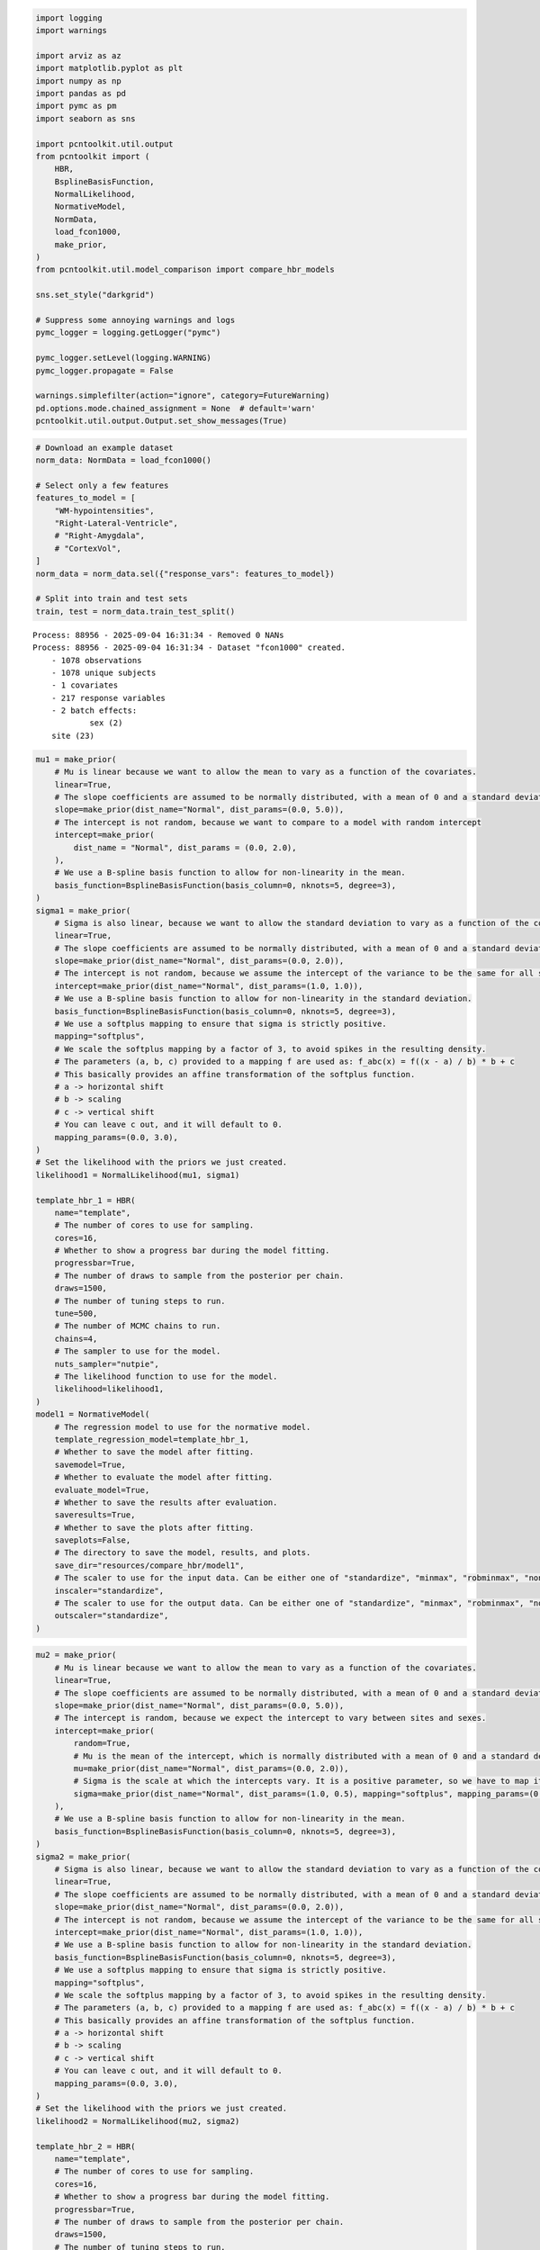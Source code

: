 .. code:: ipython3

    import logging
    import warnings
    
    import arviz as az
    import matplotlib.pyplot as plt
    import numpy as np
    import pandas as pd
    import pymc as pm
    import seaborn as sns
    
    import pcntoolkit.util.output
    from pcntoolkit import (
        HBR,
        BsplineBasisFunction,
        NormalLikelihood,
        NormativeModel,
        NormData,
        load_fcon1000,
        make_prior,
    )
    from pcntoolkit.util.model_comparison import compare_hbr_models
    
    sns.set_style("darkgrid")
    
    # Suppress some annoying warnings and logs
    pymc_logger = logging.getLogger("pymc")
    
    pymc_logger.setLevel(logging.WARNING)
    pymc_logger.propagate = False
    
    warnings.simplefilter(action="ignore", category=FutureWarning)
    pd.options.mode.chained_assignment = None  # default='warn'
    pcntoolkit.util.output.Output.set_show_messages(True)

.. code:: ipython3

    # Download an example dataset
    norm_data: NormData = load_fcon1000()
    
    # Select only a few features
    features_to_model = [
        "WM-hypointensities",
        "Right-Lateral-Ventricle",
        # "Right-Amygdala",
        # "CortexVol",
    ]
    norm_data = norm_data.sel({"response_vars": features_to_model})
    
    # Split into train and test sets
    train, test = norm_data.train_test_split()



.. parsed-literal::

    Process: 88956 - 2025-09-04 16:31:34 - Removed 0 NANs
    Process: 88956 - 2025-09-04 16:31:34 - Dataset "fcon1000" created.
        - 1078 observations
        - 1078 unique subjects
        - 1 covariates
        - 217 response variables
        - 2 batch effects:
        	sex (2)
    	site (23)
        


.. code:: ipython3

    mu1 = make_prior(
        # Mu is linear because we want to allow the mean to vary as a function of the covariates.
        linear=True,
        # The slope coefficients are assumed to be normally distributed, with a mean of 0 and a standard deviation of 10.
        slope=make_prior(dist_name="Normal", dist_params=(0.0, 5.0)),
        # The intercept is not random, because we want to compare to a model with random intercept
        intercept=make_prior(
            dist_name = "Normal", dist_params = (0.0, 2.0),
        ),
        # We use a B-spline basis function to allow for non-linearity in the mean.
        basis_function=BsplineBasisFunction(basis_column=0, nknots=5, degree=3),
    )
    sigma1 = make_prior(
        # Sigma is also linear, because we want to allow the standard deviation to vary as a function of the covariates: heteroskedasticity.
        linear=True,
        # The slope coefficients are assumed to be normally distributed, with a mean of 0 and a standard deviation of 2.
        slope=make_prior(dist_name="Normal", dist_params=(0.0, 2.0)),
        # The intercept is not random, because we assume the intercept of the variance to be the same for all sites and sexes.
        intercept=make_prior(dist_name="Normal", dist_params=(1.0, 1.0)),
        # We use a B-spline basis function to allow for non-linearity in the standard deviation.
        basis_function=BsplineBasisFunction(basis_column=0, nknots=5, degree=3),
        # We use a softplus mapping to ensure that sigma is strictly positive.
        mapping="softplus",
        # We scale the softplus mapping by a factor of 3, to avoid spikes in the resulting density.
        # The parameters (a, b, c) provided to a mapping f are used as: f_abc(x) = f((x - a) / b) * b + c
        # This basically provides an affine transformation of the softplus function.
        # a -> horizontal shift
        # b -> scaling
        # c -> vertical shift
        # You can leave c out, and it will default to 0.
        mapping_params=(0.0, 3.0),
    )
    # Set the likelihood with the priors we just created.
    likelihood1 = NormalLikelihood(mu1, sigma1)
    
    template_hbr_1 = HBR(
        name="template",
        # The number of cores to use for sampling.
        cores=16,
        # Whether to show a progress bar during the model fitting.
        progressbar=True,
        # The number of draws to sample from the posterior per chain.
        draws=1500,
        # The number of tuning steps to run.
        tune=500,
        # The number of MCMC chains to run.
        chains=4,
        # The sampler to use for the model.
        nuts_sampler="nutpie",
        # The likelihood function to use for the model.
        likelihood=likelihood1,
    )
    model1 = NormativeModel(
        # The regression model to use for the normative model.
        template_regression_model=template_hbr_1,
        # Whether to save the model after fitting.
        savemodel=True,
        # Whether to evaluate the model after fitting.
        evaluate_model=True,
        # Whether to save the results after evaluation.
        saveresults=True,
        # Whether to save the plots after fitting.
        saveplots=False,
        # The directory to save the model, results, and plots.
        save_dir="resources/compare_hbr/model1",
        # The scaler to use for the input data. Can be either one of "standardize", "minmax", "robminmax", "none"
        inscaler="standardize",
        # The scaler to use for the output data. Can be either one of "standardize", "minmax", "robminmax", "none"
        outscaler="standardize",
    )

.. code:: ipython3

    mu2 = make_prior(
        # Mu is linear because we want to allow the mean to vary as a function of the covariates.
        linear=True,
        # The slope coefficients are assumed to be normally distributed, with a mean of 0 and a standard deviation of 10.
        slope=make_prior(dist_name="Normal", dist_params=(0.0, 5.0)),
        # The intercept is random, because we expect the intercept to vary between sites and sexes.
        intercept=make_prior(
            random=True,
            # Mu is the mean of the intercept, which is normally distributed with a mean of 0 and a standard deviation of 1.
            mu=make_prior(dist_name="Normal", dist_params=(0.0, 2.0)),
            # Sigma is the scale at which the intercepts vary. It is a positive parameter, so we have to map it to the positive domain.
            sigma=make_prior(dist_name="Normal", dist_params=(1.0, 0.5), mapping="softplus", mapping_params=(0.0, 2.0)),
        ),
        # We use a B-spline basis function to allow for non-linearity in the mean.
        basis_function=BsplineBasisFunction(basis_column=0, nknots=5, degree=3),
    )
    sigma2 = make_prior(
        # Sigma is also linear, because we want to allow the standard deviation to vary as a function of the covariates: heteroskedasticity.
        linear=True,
        # The slope coefficients are assumed to be normally distributed, with a mean of 0 and a standard deviation of 2.
        slope=make_prior(dist_name="Normal", dist_params=(0.0, 2.0)),
        # The intercept is not random, because we assume the intercept of the variance to be the same for all sites and sexes.
        intercept=make_prior(dist_name="Normal", dist_params=(1.0, 1.0)),
        # We use a B-spline basis function to allow for non-linearity in the standard deviation.
        basis_function=BsplineBasisFunction(basis_column=0, nknots=5, degree=3),
        # We use a softplus mapping to ensure that sigma is strictly positive.
        mapping="softplus",
        # We scale the softplus mapping by a factor of 3, to avoid spikes in the resulting density.
        # The parameters (a, b, c) provided to a mapping f are used as: f_abc(x) = f((x - a) / b) * b + c
        # This basically provides an affine transformation of the softplus function.
        # a -> horizontal shift
        # b -> scaling
        # c -> vertical shift
        # You can leave c out, and it will default to 0.
        mapping_params=(0.0, 3.0),
    )
    # Set the likelihood with the priors we just created.
    likelihood2 = NormalLikelihood(mu2, sigma2)
    
    template_hbr_2 = HBR(
        name="template",
        # The number of cores to use for sampling.
        cores=16,
        # Whether to show a progress bar during the model fitting.
        progressbar=True,
        # The number of draws to sample from the posterior per chain.
        draws=1500,
        # The number of tuning steps to run.
        tune=500,
        # The number of MCMC chains to run.
        chains=4,
        # The sampler to use for the model.
        nuts_sampler="nutpie",
        # The likelihood function to use for the model.
        likelihood=likelihood2,
    )
    model2 = NormativeModel(
        # The regression model to use for the normative model.
        template_regression_model=template_hbr_2,
        # Whether to save the model after fitting.
        savemodel=True,
        # Whether to evaluate the model after fitting.
        evaluate_model=True,
        # Whether to save the results after evaluation.
        saveresults=True,
        # Whether to save the plots after fitting.
        saveplots=False,
        # The directory to save the model, results, and plots.
        save_dir="resources/compare_hbr/model2",
        # The scaler to use for the input data. Can be either one of "standardize", "minmax", "robminmax", "none"
        inscaler="standardize",
        # The scaler to use for the output data. Can be either one of "standardize", "minmax", "robminmax", "none"
        outscaler="standardize",
    )

.. code:: ipython3

    model1.fit_predict(train, test)
    model2.fit_predict(train, test)


.. parsed-literal::

    Process: 88956 - 2025-09-04 16:31:34 - Fitting models on 2 response variables.
    Process: 88956 - 2025-09-04 16:31:34 - Fitting model for WM-hypointensities.



.. raw:: html

    
    <style>
        :root {
            --column-width-1: 40%; /* Progress column width */
            --column-width-2: 15%; /* Chain column width */
            --column-width-3: 15%; /* Divergences column width */
            --column-width-4: 15%; /* Step Size column width */
            --column-width-5: 15%; /* Gradients/Draw column width */
        }
    
        .nutpie {
            max-width: 800px;
            margin: 10px auto;
            font-family: 'Segoe UI', Tahoma, Geneva, Verdana, sans-serif;
            //color: #333;
            //background-color: #fff;
            padding: 10px;
            box-shadow: 0 4px 6px rgba(0,0,0,0.1);
            border-radius: 8px;
            font-size: 14px; /* Smaller font size for a more compact look */
        }
        .nutpie table {
            width: 100%;
            border-collapse: collapse; /* Remove any extra space between borders */
        }
        .nutpie th, .nutpie td {
            padding: 8px 10px; /* Reduce padding to make table more compact */
            text-align: left;
            border-bottom: 1px solid #888;
        }
        .nutpie th {
            //background-color: #f0f0f0;
        }
    
        .nutpie th:nth-child(1) { width: var(--column-width-1); }
        .nutpie th:nth-child(2) { width: var(--column-width-2); }
        .nutpie th:nth-child(3) { width: var(--column-width-3); }
        .nutpie th:nth-child(4) { width: var(--column-width-4); }
        .nutpie th:nth-child(5) { width: var(--column-width-5); }
    
        .nutpie progress {
            width: 100%;
            height: 15px; /* Smaller progress bars */
            border-radius: 5px;
        }
        progress::-webkit-progress-bar {
            background-color: #eee;
            border-radius: 5px;
        }
        progress::-webkit-progress-value {
            background-color: #5cb85c;
            border-radius: 5px;
        }
        progress::-moz-progress-bar {
            background-color: #5cb85c;
            border-radius: 5px;
        }
        .nutpie .progress-cell {
            width: 100%;
        }
    
        .nutpie p strong { font-size: 16px; font-weight: bold; }
    
        @media (prefers-color-scheme: dark) {
            .nutpie {
                //color: #ddd;
                //background-color: #1e1e1e;
                box-shadow: 0 4px 6px rgba(0,0,0,0.2);
            }
            .nutpie table, .nutpie th, .nutpie td {
                border-color: #555;
                color: #ccc;
            }
            .nutpie th {
                background-color: #2a2a2a;
            }
            .nutpie progress::-webkit-progress-bar {
                background-color: #444;
            }
            .nutpie progress::-webkit-progress-value {
                background-color: #3178c6;
            }
            .nutpie progress::-moz-progress-bar {
                background-color: #3178c6;
            }
        }
    </style>




.. raw:: html

    
    <div class="nutpie">
        <p><strong>Sampler Progress</strong></p>
        <p>Total Chains: <span id="total-chains">4</span></p>
        <p>Active Chains: <span id="active-chains">0</span></p>
        <p>
            Finished Chains:
            <span id="active-chains">4</span>
        </p>
        <p>Sampling for now</p>
        <p>
            Estimated Time to Completion:
            <span id="eta">now</span>
        </p>
    
        <progress
            id="total-progress-bar"
            max="8000"
            value="8000">
        </progress>
        <table>
            <thead>
                <tr>
                    <th>Progress</th>
                    <th>Draws</th>
                    <th>Divergences</th>
                    <th>Step Size</th>
                    <th>Gradients/Draw</th>
                </tr>
            </thead>
            <tbody id="chain-details">
    
                    <tr>
                        <td class="progress-cell">
                            <progress
                                max="2000"
                                value="2000">
                            </progress>
                        </td>
                        <td>2000</td>
                        <td>0</td>
                        <td>0.12</td>
                        <td>127</td>
                    </tr>
    
                    <tr>
                        <td class="progress-cell">
                            <progress
                                max="2000"
                                value="2000">
                            </progress>
                        </td>
                        <td>2000</td>
                        <td>0</td>
                        <td>0.11</td>
                        <td>31</td>
                    </tr>
    
                    <tr>
                        <td class="progress-cell">
                            <progress
                                max="2000"
                                value="2000">
                            </progress>
                        </td>
                        <td>2000</td>
                        <td>0</td>
                        <td>0.11</td>
                        <td>319</td>
                    </tr>
    
                    <tr>
                        <td class="progress-cell">
                            <progress
                                max="2000"
                                value="2000">
                            </progress>
                        </td>
                        <td>2000</td>
                        <td>0</td>
                        <td>0.11</td>
                        <td>255</td>
                    </tr>
    
                </tr>
            </tbody>
        </table>
    </div>



.. parsed-literal::

    Process: 88956 - 2025-09-04 16:31:50 - Fitting model for Right-Lateral-Ventricle.



.. raw:: html

    
    <style>
        :root {
            --column-width-1: 40%; /* Progress column width */
            --column-width-2: 15%; /* Chain column width */
            --column-width-3: 15%; /* Divergences column width */
            --column-width-4: 15%; /* Step Size column width */
            --column-width-5: 15%; /* Gradients/Draw column width */
        }
    
        .nutpie {
            max-width: 800px;
            margin: 10px auto;
            font-family: 'Segoe UI', Tahoma, Geneva, Verdana, sans-serif;
            //color: #333;
            //background-color: #fff;
            padding: 10px;
            box-shadow: 0 4px 6px rgba(0,0,0,0.1);
            border-radius: 8px;
            font-size: 14px; /* Smaller font size for a more compact look */
        }
        .nutpie table {
            width: 100%;
            border-collapse: collapse; /* Remove any extra space between borders */
        }
        .nutpie th, .nutpie td {
            padding: 8px 10px; /* Reduce padding to make table more compact */
            text-align: left;
            border-bottom: 1px solid #888;
        }
        .nutpie th {
            //background-color: #f0f0f0;
        }
    
        .nutpie th:nth-child(1) { width: var(--column-width-1); }
        .nutpie th:nth-child(2) { width: var(--column-width-2); }
        .nutpie th:nth-child(3) { width: var(--column-width-3); }
        .nutpie th:nth-child(4) { width: var(--column-width-4); }
        .nutpie th:nth-child(5) { width: var(--column-width-5); }
    
        .nutpie progress {
            width: 100%;
            height: 15px; /* Smaller progress bars */
            border-radius: 5px;
        }
        progress::-webkit-progress-bar {
            background-color: #eee;
            border-radius: 5px;
        }
        progress::-webkit-progress-value {
            background-color: #5cb85c;
            border-radius: 5px;
        }
        progress::-moz-progress-bar {
            background-color: #5cb85c;
            border-radius: 5px;
        }
        .nutpie .progress-cell {
            width: 100%;
        }
    
        .nutpie p strong { font-size: 16px; font-weight: bold; }
    
        @media (prefers-color-scheme: dark) {
            .nutpie {
                //color: #ddd;
                //background-color: #1e1e1e;
                box-shadow: 0 4px 6px rgba(0,0,0,0.2);
            }
            .nutpie table, .nutpie th, .nutpie td {
                border-color: #555;
                color: #ccc;
            }
            .nutpie th {
                background-color: #2a2a2a;
            }
            .nutpie progress::-webkit-progress-bar {
                background-color: #444;
            }
            .nutpie progress::-webkit-progress-value {
                background-color: #3178c6;
            }
            .nutpie progress::-moz-progress-bar {
                background-color: #3178c6;
            }
        }
    </style>




.. raw:: html

    
    <div class="nutpie">
        <p><strong>Sampler Progress</strong></p>
        <p>Total Chains: <span id="total-chains">4</span></p>
        <p>Active Chains: <span id="active-chains">0</span></p>
        <p>
            Finished Chains:
            <span id="active-chains">4</span>
        </p>
        <p>Sampling for now</p>
        <p>
            Estimated Time to Completion:
            <span id="eta">now</span>
        </p>
    
        <progress
            id="total-progress-bar"
            max="8000"
            value="8000">
        </progress>
        <table>
            <thead>
                <tr>
                    <th>Progress</th>
                    <th>Draws</th>
                    <th>Divergences</th>
                    <th>Step Size</th>
                    <th>Gradients/Draw</th>
                </tr>
            </thead>
            <tbody id="chain-details">
    
                    <tr>
                        <td class="progress-cell">
                            <progress
                                max="2000"
                                value="2000">
                            </progress>
                        </td>
                        <td>2000</td>
                        <td>0</td>
                        <td>0.14</td>
                        <td>191</td>
                    </tr>
    
                    <tr>
                        <td class="progress-cell">
                            <progress
                                max="2000"
                                value="2000">
                            </progress>
                        </td>
                        <td>2000</td>
                        <td>0</td>
                        <td>0.13</td>
                        <td>63</td>
                    </tr>
    
                    <tr>
                        <td class="progress-cell">
                            <progress
                                max="2000"
                                value="2000">
                            </progress>
                        </td>
                        <td>2000</td>
                        <td>0</td>
                        <td>0.13</td>
                        <td>127</td>
                    </tr>
    
                    <tr>
                        <td class="progress-cell">
                            <progress
                                max="2000"
                                value="2000">
                            </progress>
                        </td>
                        <td>2000</td>
                        <td>0</td>
                        <td>0.12</td>
                        <td>63</td>
                    </tr>
    
                </tr>
            </tbody>
        </table>
    </div>



.. parsed-literal::

    Process: 88956 - 2025-09-04 16:32:03 - Making predictions on 2 response variables.
    Process: 88956 - 2025-09-04 16:32:03 - Computing z-scores for 2 response variables.
    Process: 88956 - 2025-09-04 16:32:03 - Computing z-scores for WM-hypointensities.
    Process: 88956 - 2025-09-04 16:32:04 - Computing z-scores for Right-Lateral-Ventricle.
    Process: 88956 - 2025-09-04 16:32:04 - Computing centiles for 2 response variables.
    Process: 88956 - 2025-09-04 16:32:04 - Computing centiles for WM-hypointensities.
    Process: 88956 - 2025-09-04 16:32:05 - Computing centiles for Right-Lateral-Ventricle.
    Process: 88956 - 2025-09-04 16:32:06 - Computing log-probabilities for 2 response variables.
    Process: 88956 - 2025-09-04 16:32:06 - Computing log-probabilities for WM-hypointensities.
    Process: 88956 - 2025-09-04 16:32:07 - Computing log-probabilities for Right-Lateral-Ventricle.
    Process: 88956 - 2025-09-04 16:32:07 - Computing yhat for 2 response variables.
    Process: 88956 - 2025-09-04 16:32:08 - Saving model to:
    	resources/compare_hbr/model1.
    Process: 88956 - 2025-09-04 16:32:08 - Making predictions on 2 response variables.
    Process: 88956 - 2025-09-04 16:32:08 - Computing z-scores for 2 response variables.
    Process: 88956 - 2025-09-04 16:32:08 - Computing z-scores for WM-hypointensities.
    Process: 88956 - 2025-09-04 16:32:08 - Computing z-scores for Right-Lateral-Ventricle.
    Process: 88956 - 2025-09-04 16:32:08 - Computing centiles for 2 response variables.
    Process: 88956 - 2025-09-04 16:32:08 - Computing centiles for WM-hypointensities.
    Process: 88956 - 2025-09-04 16:32:09 - Computing centiles for Right-Lateral-Ventricle.
    Process: 88956 - 2025-09-04 16:32:10 - Computing log-probabilities for 2 response variables.
    Process: 88956 - 2025-09-04 16:32:10 - Computing log-probabilities for WM-hypointensities.
    Process: 88956 - 2025-09-04 16:32:10 - Computing log-probabilities for Right-Lateral-Ventricle.
    Process: 88956 - 2025-09-04 16:32:10 - Computing yhat for 2 response variables.
    Process: 88956 - 2025-09-04 16:32:10 - Saving model to:
    	resources/compare_hbr/model1.
    Process: 88956 - 2025-09-04 16:32:10 - Fitting models on 2 response variables.
    Process: 88956 - 2025-09-04 16:32:10 - Fitting model for WM-hypointensities.



.. raw:: html

    
    <style>
        :root {
            --column-width-1: 40%; /* Progress column width */
            --column-width-2: 15%; /* Chain column width */
            --column-width-3: 15%; /* Divergences column width */
            --column-width-4: 15%; /* Step Size column width */
            --column-width-5: 15%; /* Gradients/Draw column width */
        }
    
        .nutpie {
            max-width: 800px;
            margin: 10px auto;
            font-family: 'Segoe UI', Tahoma, Geneva, Verdana, sans-serif;
            //color: #333;
            //background-color: #fff;
            padding: 10px;
            box-shadow: 0 4px 6px rgba(0,0,0,0.1);
            border-radius: 8px;
            font-size: 14px; /* Smaller font size for a more compact look */
        }
        .nutpie table {
            width: 100%;
            border-collapse: collapse; /* Remove any extra space between borders */
        }
        .nutpie th, .nutpie td {
            padding: 8px 10px; /* Reduce padding to make table more compact */
            text-align: left;
            border-bottom: 1px solid #888;
        }
        .nutpie th {
            //background-color: #f0f0f0;
        }
    
        .nutpie th:nth-child(1) { width: var(--column-width-1); }
        .nutpie th:nth-child(2) { width: var(--column-width-2); }
        .nutpie th:nth-child(3) { width: var(--column-width-3); }
        .nutpie th:nth-child(4) { width: var(--column-width-4); }
        .nutpie th:nth-child(5) { width: var(--column-width-5); }
    
        .nutpie progress {
            width: 100%;
            height: 15px; /* Smaller progress bars */
            border-radius: 5px;
        }
        progress::-webkit-progress-bar {
            background-color: #eee;
            border-radius: 5px;
        }
        progress::-webkit-progress-value {
            background-color: #5cb85c;
            border-radius: 5px;
        }
        progress::-moz-progress-bar {
            background-color: #5cb85c;
            border-radius: 5px;
        }
        .nutpie .progress-cell {
            width: 100%;
        }
    
        .nutpie p strong { font-size: 16px; font-weight: bold; }
    
        @media (prefers-color-scheme: dark) {
            .nutpie {
                //color: #ddd;
                //background-color: #1e1e1e;
                box-shadow: 0 4px 6px rgba(0,0,0,0.2);
            }
            .nutpie table, .nutpie th, .nutpie td {
                border-color: #555;
                color: #ccc;
            }
            .nutpie th {
                background-color: #2a2a2a;
            }
            .nutpie progress::-webkit-progress-bar {
                background-color: #444;
            }
            .nutpie progress::-webkit-progress-value {
                background-color: #3178c6;
            }
            .nutpie progress::-moz-progress-bar {
                background-color: #3178c6;
            }
        }
    </style>




.. raw:: html

    
    <div class="nutpie">
        <p><strong>Sampler Progress</strong></p>
        <p>Total Chains: <span id="total-chains">4</span></p>
        <p>Active Chains: <span id="active-chains">0</span></p>
        <p>
            Finished Chains:
            <span id="active-chains">4</span>
        </p>
        <p>Sampling for 15 seconds</p>
        <p>
            Estimated Time to Completion:
            <span id="eta">now</span>
        </p>
    
        <progress
            id="total-progress-bar"
            max="8000"
            value="8000">
        </progress>
        <table>
            <thead>
                <tr>
                    <th>Progress</th>
                    <th>Draws</th>
                    <th>Divergences</th>
                    <th>Step Size</th>
                    <th>Gradients/Draw</th>
                </tr>
            </thead>
            <tbody id="chain-details">
    
                    <tr>
                        <td class="progress-cell">
                            <progress
                                max="2000"
                                value="2000">
                            </progress>
                        </td>
                        <td>2000</td>
                        <td>0</td>
                        <td>0.10</td>
                        <td>127</td>
                    </tr>
    
                    <tr>
                        <td class="progress-cell">
                            <progress
                                max="2000"
                                value="2000">
                            </progress>
                        </td>
                        <td>2000</td>
                        <td>0</td>
                        <td>0.09</td>
                        <td>63</td>
                    </tr>
    
                    <tr>
                        <td class="progress-cell">
                            <progress
                                max="2000"
                                value="2000">
                            </progress>
                        </td>
                        <td>2000</td>
                        <td>3</td>
                        <td>0.09</td>
                        <td>127</td>
                    </tr>
    
                    <tr>
                        <td class="progress-cell">
                            <progress
                                max="2000"
                                value="2000">
                            </progress>
                        </td>
                        <td>2000</td>
                        <td>5</td>
                        <td>0.10</td>
                        <td>95</td>
                    </tr>
    
                </tr>
            </tbody>
        </table>
    </div>



.. parsed-literal::

    Process: 88956 - 2025-09-04 16:32:31 - Fitting model for Right-Lateral-Ventricle.



.. raw:: html

    
    <style>
        :root {
            --column-width-1: 40%; /* Progress column width */
            --column-width-2: 15%; /* Chain column width */
            --column-width-3: 15%; /* Divergences column width */
            --column-width-4: 15%; /* Step Size column width */
            --column-width-5: 15%; /* Gradients/Draw column width */
        }
    
        .nutpie {
            max-width: 800px;
            margin: 10px auto;
            font-family: 'Segoe UI', Tahoma, Geneva, Verdana, sans-serif;
            //color: #333;
            //background-color: #fff;
            padding: 10px;
            box-shadow: 0 4px 6px rgba(0,0,0,0.1);
            border-radius: 8px;
            font-size: 14px; /* Smaller font size for a more compact look */
        }
        .nutpie table {
            width: 100%;
            border-collapse: collapse; /* Remove any extra space between borders */
        }
        .nutpie th, .nutpie td {
            padding: 8px 10px; /* Reduce padding to make table more compact */
            text-align: left;
            border-bottom: 1px solid #888;
        }
        .nutpie th {
            //background-color: #f0f0f0;
        }
    
        .nutpie th:nth-child(1) { width: var(--column-width-1); }
        .nutpie th:nth-child(2) { width: var(--column-width-2); }
        .nutpie th:nth-child(3) { width: var(--column-width-3); }
        .nutpie th:nth-child(4) { width: var(--column-width-4); }
        .nutpie th:nth-child(5) { width: var(--column-width-5); }
    
        .nutpie progress {
            width: 100%;
            height: 15px; /* Smaller progress bars */
            border-radius: 5px;
        }
        progress::-webkit-progress-bar {
            background-color: #eee;
            border-radius: 5px;
        }
        progress::-webkit-progress-value {
            background-color: #5cb85c;
            border-radius: 5px;
        }
        progress::-moz-progress-bar {
            background-color: #5cb85c;
            border-radius: 5px;
        }
        .nutpie .progress-cell {
            width: 100%;
        }
    
        .nutpie p strong { font-size: 16px; font-weight: bold; }
    
        @media (prefers-color-scheme: dark) {
            .nutpie {
                //color: #ddd;
                //background-color: #1e1e1e;
                box-shadow: 0 4px 6px rgba(0,0,0,0.2);
            }
            .nutpie table, .nutpie th, .nutpie td {
                border-color: #555;
                color: #ccc;
            }
            .nutpie th {
                background-color: #2a2a2a;
            }
            .nutpie progress::-webkit-progress-bar {
                background-color: #444;
            }
            .nutpie progress::-webkit-progress-value {
                background-color: #3178c6;
            }
            .nutpie progress::-moz-progress-bar {
                background-color: #3178c6;
            }
        }
    </style>




.. raw:: html

    
    <div class="nutpie">
        <p><strong>Sampler Progress</strong></p>
        <p>Total Chains: <span id="total-chains">4</span></p>
        <p>Active Chains: <span id="active-chains">0</span></p>
        <p>
            Finished Chains:
            <span id="active-chains">4</span>
        </p>
        <p>Sampling for now</p>
        <p>
            Estimated Time to Completion:
            <span id="eta">now</span>
        </p>
    
        <progress
            id="total-progress-bar"
            max="8000"
            value="8000">
        </progress>
        <table>
            <thead>
                <tr>
                    <th>Progress</th>
                    <th>Draws</th>
                    <th>Divergences</th>
                    <th>Step Size</th>
                    <th>Gradients/Draw</th>
                </tr>
            </thead>
            <tbody id="chain-details">
    
                    <tr>
                        <td class="progress-cell">
                            <progress
                                max="2000"
                                value="2000">
                            </progress>
                        </td>
                        <td>2000</td>
                        <td>2</td>
                        <td>0.13</td>
                        <td>31</td>
                    </tr>
    
                    <tr>
                        <td class="progress-cell">
                            <progress
                                max="2000"
                                value="2000">
                            </progress>
                        </td>
                        <td>2000</td>
                        <td>0</td>
                        <td>0.14</td>
                        <td>31</td>
                    </tr>
    
                    <tr>
                        <td class="progress-cell">
                            <progress
                                max="2000"
                                value="2000">
                            </progress>
                        </td>
                        <td>2000</td>
                        <td>2</td>
                        <td>0.13</td>
                        <td>31</td>
                    </tr>
    
                    <tr>
                        <td class="progress-cell">
                            <progress
                                max="2000"
                                value="2000">
                            </progress>
                        </td>
                        <td>2000</td>
                        <td>1</td>
                        <td>0.12</td>
                        <td>95</td>
                    </tr>
    
                </tr>
            </tbody>
        </table>
    </div>



.. parsed-literal::

    Process: 88956 - 2025-09-04 16:32:44 - Making predictions on 2 response variables.
    Process: 88956 - 2025-09-04 16:32:44 - Computing z-scores for 2 response variables.
    Process: 88956 - 2025-09-04 16:32:44 - Computing z-scores for WM-hypointensities.
    Process: 88956 - 2025-09-04 16:32:45 - Computing z-scores for Right-Lateral-Ventricle.
    Process: 88956 - 2025-09-04 16:32:45 - Computing centiles for 2 response variables.
    Process: 88956 - 2025-09-04 16:32:45 - Computing centiles for WM-hypointensities.
    Process: 88956 - 2025-09-04 16:32:47 - Computing centiles for Right-Lateral-Ventricle.
    Process: 88956 - 2025-09-04 16:32:48 - Computing log-probabilities for 2 response variables.
    Process: 88956 - 2025-09-04 16:32:48 - Computing log-probabilities for WM-hypointensities.
    Process: 88956 - 2025-09-04 16:32:49 - Computing log-probabilities for Right-Lateral-Ventricle.
    Process: 88956 - 2025-09-04 16:32:49 - Computing yhat for 2 response variables.
    Process: 88956 - 2025-09-04 16:32:50 - Saving model to:
    	resources/compare_hbr/model2.
    Process: 88956 - 2025-09-04 16:32:50 - Making predictions on 2 response variables.
    Process: 88956 - 2025-09-04 16:32:50 - Computing z-scores for 2 response variables.
    Process: 88956 - 2025-09-04 16:32:50 - Computing z-scores for WM-hypointensities.
    Process: 88956 - 2025-09-04 16:32:50 - Computing z-scores for Right-Lateral-Ventricle.
    Process: 88956 - 2025-09-04 16:32:51 - Computing centiles for 2 response variables.
    Process: 88956 - 2025-09-04 16:32:51 - Computing centiles for WM-hypointensities.
    Process: 88956 - 2025-09-04 16:32:52 - Computing centiles for Right-Lateral-Ventricle.
    Process: 88956 - 2025-09-04 16:32:53 - Computing log-probabilities for 2 response variables.
    Process: 88956 - 2025-09-04 16:32:53 - Computing log-probabilities for WM-hypointensities.
    Process: 88956 - 2025-09-04 16:32:53 - Computing log-probabilities for Right-Lateral-Ventricle.
    Process: 88956 - 2025-09-04 16:32:54 - Computing yhat for 2 response variables.
    Process: 88956 - 2025-09-04 16:32:54 - Saving model to:
    	resources/compare_hbr/model2.




.. raw:: html

    <div><svg style="position: absolute; width: 0; height: 0; overflow: hidden">
    <defs>
    <symbol id="icon-database" viewBox="0 0 32 32">
    <path d="M16 0c-8.837 0-16 2.239-16 5v4c0 2.761 7.163 5 16 5s16-2.239 16-5v-4c0-2.761-7.163-5-16-5z"></path>
    <path d="M16 17c-8.837 0-16-2.239-16-5v6c0 2.761 7.163 5 16 5s16-2.239 16-5v-6c0 2.761-7.163 5-16 5z"></path>
    <path d="M16 26c-8.837 0-16-2.239-16-5v6c0 2.761 7.163 5 16 5s16-2.239 16-5v-6c0 2.761-7.163 5-16 5z"></path>
    </symbol>
    <symbol id="icon-file-text2" viewBox="0 0 32 32">
    <path d="M28.681 7.159c-0.694-0.947-1.662-2.053-2.724-3.116s-2.169-2.030-3.116-2.724c-1.612-1.182-2.393-1.319-2.841-1.319h-15.5c-1.378 0-2.5 1.121-2.5 2.5v27c0 1.378 1.122 2.5 2.5 2.5h23c1.378 0 2.5-1.122 2.5-2.5v-19.5c0-0.448-0.137-1.23-1.319-2.841zM24.543 5.457c0.959 0.959 1.712 1.825 2.268 2.543h-4.811v-4.811c0.718 0.556 1.584 1.309 2.543 2.268zM28 29.5c0 0.271-0.229 0.5-0.5 0.5h-23c-0.271 0-0.5-0.229-0.5-0.5v-27c0-0.271 0.229-0.5 0.5-0.5 0 0 15.499-0 15.5 0v7c0 0.552 0.448 1 1 1h7v19.5z"></path>
    <path d="M23 26h-14c-0.552 0-1-0.448-1-1s0.448-1 1-1h14c0.552 0 1 0.448 1 1s-0.448 1-1 1z"></path>
    <path d="M23 22h-14c-0.552 0-1-0.448-1-1s0.448-1 1-1h14c0.552 0 1 0.448 1 1s-0.448 1-1 1z"></path>
    <path d="M23 18h-14c-0.552 0-1-0.448-1-1s0.448-1 1-1h14c0.552 0 1 0.448 1 1s-0.448 1-1 1z"></path>
    </symbol>
    </defs>
    </svg>
    <style>/* CSS stylesheet for displaying xarray objects in jupyterlab.
     *
     */
    
    :root {
      --xr-font-color0: var(
        --jp-content-font-color0,
        var(--pst-color-text-base rgba(0, 0, 0, 1))
      );
      --xr-font-color2: var(
        --jp-content-font-color2,
        var(--pst-color-text-base, rgba(0, 0, 0, 0.54))
      );
      --xr-font-color3: var(
        --jp-content-font-color3,
        var(--pst-color-text-base, rgba(0, 0, 0, 0.38))
      );
      --xr-border-color: var(
        --jp-border-color2,
        hsl(from var(--pst-color-on-background, white) h s calc(l - 10))
      );
      --xr-disabled-color: var(
        --jp-layout-color3,
        hsl(from var(--pst-color-on-background, white) h s calc(l - 40))
      );
      --xr-background-color: var(
        --jp-layout-color0,
        var(--pst-color-on-background, white)
      );
      --xr-background-color-row-even: var(
        --jp-layout-color1,
        hsl(from var(--pst-color-on-background, white) h s calc(l - 5))
      );
      --xr-background-color-row-odd: var(
        --jp-layout-color2,
        hsl(from var(--pst-color-on-background, white) h s calc(l - 15))
      );
    }
    
    html[theme="dark"],
    html[data-theme="dark"],
    body[data-theme="dark"],
    body.vscode-dark {
      --xr-font-color0: var(
        --jp-content-font-color0,
        var(--pst-color-text-base, rgba(255, 255, 255, 1))
      );
      --xr-font-color2: var(
        --jp-content-font-color2,
        var(--pst-color-text-base, rgba(255, 255, 255, 0.54))
      );
      --xr-font-color3: var(
        --jp-content-font-color3,
        var(--pst-color-text-base, rgba(255, 255, 255, 0.38))
      );
      --xr-border-color: var(
        --jp-border-color2,
        hsl(from var(--pst-color-on-background, #111111) h s calc(l + 10))
      );
      --xr-disabled-color: var(
        --jp-layout-color3,
        hsl(from var(--pst-color-on-background, #111111) h s calc(l + 40))
      );
      --xr-background-color: var(
        --jp-layout-color0,
        var(--pst-color-on-background, #111111)
      );
      --xr-background-color-row-even: var(
        --jp-layout-color1,
        hsl(from var(--pst-color-on-background, #111111) h s calc(l + 5))
      );
      --xr-background-color-row-odd: var(
        --jp-layout-color2,
        hsl(from var(--pst-color-on-background, #111111) h s calc(l + 15))
      );
    }
    
    .xr-wrap {
      display: block !important;
      min-width: 300px;
      max-width: 700px;
    }
    
    .xr-text-repr-fallback {
      /* fallback to plain text repr when CSS is not injected (untrusted notebook) */
      display: none;
    }
    
    .xr-header {
      padding-top: 6px;
      padding-bottom: 6px;
      margin-bottom: 4px;
      border-bottom: solid 1px var(--xr-border-color);
    }
    
    .xr-header > div,
    .xr-header > ul {
      display: inline;
      margin-top: 0;
      margin-bottom: 0;
    }
    
    .xr-obj-type,
    .xr-array-name {
      margin-left: 2px;
      margin-right: 10px;
    }
    
    .xr-obj-type {
      color: var(--xr-font-color2);
    }
    
    .xr-sections {
      padding-left: 0 !important;
      display: grid;
      grid-template-columns: 150px auto auto 1fr 0 20px 0 20px;
    }
    
    .xr-section-item {
      display: contents;
    }
    
    .xr-section-item input {
      display: inline-block;
      opacity: 0;
      height: 0;
    }
    
    .xr-section-item input + label {
      color: var(--xr-disabled-color);
      border: 2px solid transparent !important;
    }
    
    .xr-section-item input:enabled + label {
      cursor: pointer;
      color: var(--xr-font-color2);
    }
    
    .xr-section-item input:focus + label {
      border: 2px solid var(--xr-font-color0) !important;
    }
    
    .xr-section-item input:enabled + label:hover {
      color: var(--xr-font-color0);
    }
    
    .xr-section-summary {
      grid-column: 1;
      color: var(--xr-font-color2);
      font-weight: 500;
    }
    
    .xr-section-summary > span {
      display: inline-block;
      padding-left: 0.5em;
    }
    
    .xr-section-summary-in:disabled + label {
      color: var(--xr-font-color2);
    }
    
    .xr-section-summary-in + label:before {
      display: inline-block;
      content: "►";
      font-size: 11px;
      width: 15px;
      text-align: center;
    }
    
    .xr-section-summary-in:disabled + label:before {
      color: var(--xr-disabled-color);
    }
    
    .xr-section-summary-in:checked + label:before {
      content: "▼";
    }
    
    .xr-section-summary-in:checked + label > span {
      display: none;
    }
    
    .xr-section-summary,
    .xr-section-inline-details {
      padding-top: 4px;
      padding-bottom: 4px;
    }
    
    .xr-section-inline-details {
      grid-column: 2 / -1;
    }
    
    .xr-section-details {
      display: none;
      grid-column: 1 / -1;
      margin-bottom: 5px;
    }
    
    .xr-section-summary-in:checked ~ .xr-section-details {
      display: contents;
    }
    
    .xr-array-wrap {
      grid-column: 1 / -1;
      display: grid;
      grid-template-columns: 20px auto;
    }
    
    .xr-array-wrap > label {
      grid-column: 1;
      vertical-align: top;
    }
    
    .xr-preview {
      color: var(--xr-font-color3);
    }
    
    .xr-array-preview,
    .xr-array-data {
      padding: 0 5px !important;
      grid-column: 2;
    }
    
    .xr-array-data,
    .xr-array-in:checked ~ .xr-array-preview {
      display: none;
    }
    
    .xr-array-in:checked ~ .xr-array-data,
    .xr-array-preview {
      display: inline-block;
    }
    
    .xr-dim-list {
      display: inline-block !important;
      list-style: none;
      padding: 0 !important;
      margin: 0;
    }
    
    .xr-dim-list li {
      display: inline-block;
      padding: 0;
      margin: 0;
    }
    
    .xr-dim-list:before {
      content: "(";
    }
    
    .xr-dim-list:after {
      content: ")";
    }
    
    .xr-dim-list li:not(:last-child):after {
      content: ",";
      padding-right: 5px;
    }
    
    .xr-has-index {
      font-weight: bold;
    }
    
    .xr-var-list,
    .xr-var-item {
      display: contents;
    }
    
    .xr-var-item > div,
    .xr-var-item label,
    .xr-var-item > .xr-var-name span {
      background-color: var(--xr-background-color-row-even);
      border-color: var(--xr-background-color-row-odd);
      margin-bottom: 0;
      padding-top: 2px;
    }
    
    .xr-var-item > .xr-var-name:hover span {
      padding-right: 5px;
    }
    
    .xr-var-list > li:nth-child(odd) > div,
    .xr-var-list > li:nth-child(odd) > label,
    .xr-var-list > li:nth-child(odd) > .xr-var-name span {
      background-color: var(--xr-background-color-row-odd);
      border-color: var(--xr-background-color-row-even);
    }
    
    .xr-var-name {
      grid-column: 1;
    }
    
    .xr-var-dims {
      grid-column: 2;
    }
    
    .xr-var-dtype {
      grid-column: 3;
      text-align: right;
      color: var(--xr-font-color2);
    }
    
    .xr-var-preview {
      grid-column: 4;
    }
    
    .xr-index-preview {
      grid-column: 2 / 5;
      color: var(--xr-font-color2);
    }
    
    .xr-var-name,
    .xr-var-dims,
    .xr-var-dtype,
    .xr-preview,
    .xr-attrs dt {
      white-space: nowrap;
      overflow: hidden;
      text-overflow: ellipsis;
      padding-right: 10px;
    }
    
    .xr-var-name:hover,
    .xr-var-dims:hover,
    .xr-var-dtype:hover,
    .xr-attrs dt:hover {
      overflow: visible;
      width: auto;
      z-index: 1;
    }
    
    .xr-var-attrs,
    .xr-var-data,
    .xr-index-data {
      display: none;
      border-top: 2px dotted var(--xr-background-color);
      padding-bottom: 20px !important;
      padding-top: 10px !important;
    }
    
    .xr-var-attrs-in + label,
    .xr-var-data-in + label,
    .xr-index-data-in + label {
      padding: 0 1px;
    }
    
    .xr-var-attrs-in:checked ~ .xr-var-attrs,
    .xr-var-data-in:checked ~ .xr-var-data,
    .xr-index-data-in:checked ~ .xr-index-data {
      display: block;
    }
    
    .xr-var-data > table {
      float: right;
    }
    
    .xr-var-data > pre,
    .xr-index-data > pre,
    .xr-var-data > table > tbody > tr {
      background-color: transparent !important;
    }
    
    .xr-var-name span,
    .xr-var-data,
    .xr-index-name div,
    .xr-index-data,
    .xr-attrs {
      padding-left: 25px !important;
    }
    
    .xr-attrs,
    .xr-var-attrs,
    .xr-var-data,
    .xr-index-data {
      grid-column: 1 / -1;
    }
    
    dl.xr-attrs {
      padding: 0;
      margin: 0;
      display: grid;
      grid-template-columns: 125px auto;
    }
    
    .xr-attrs dt,
    .xr-attrs dd {
      padding: 0;
      margin: 0;
      float: left;
      padding-right: 10px;
      width: auto;
    }
    
    .xr-attrs dt {
      font-weight: normal;
      grid-column: 1;
    }
    
    .xr-attrs dt:hover span {
      display: inline-block;
      background: var(--xr-background-color);
      padding-right: 10px;
    }
    
    .xr-attrs dd {
      grid-column: 2;
      white-space: pre-wrap;
      word-break: break-all;
    }
    
    .xr-icon-database,
    .xr-icon-file-text2,
    .xr-no-icon {
      display: inline-block;
      vertical-align: middle;
      width: 1em;
      height: 1.5em !important;
      stroke-width: 0;
      stroke: currentColor;
      fill: currentColor;
    }
    
    .xr-var-attrs-in:checked + label > .xr-icon-file-text2,
    .xr-var-data-in:checked + label > .xr-icon-database,
    .xr-index-data-in:checked + label > .xr-icon-database {
      color: var(--xr-font-color0);
      filter: drop-shadow(1px 1px 5px var(--xr-font-color2));
      stroke-width: 0.8px;
    }
    </style><pre class='xr-text-repr-fallback'>&lt;xarray.NormData&gt; Size: 66kB
    Dimensions:            (observations: 216, response_vars: 2, covariates: 1,
                            batch_effect_dims: 2, centile: 5, statistic: 11)
    Coordinates:
      * observations       (observations) int64 2kB 756 769 692 616 ... 751 470 1043
      * response_vars      (response_vars) &lt;U23 184B &#x27;WM-hypointensities&#x27; &#x27;Right-...
      * covariates         (covariates) &lt;U3 12B &#x27;age&#x27;
      * batch_effect_dims  (batch_effect_dims) &lt;U4 32B &#x27;sex&#x27; &#x27;site&#x27;
      * centile            (centile) float64 40B 0.05 0.25 0.5 0.75 0.95
      * statistic          (statistic) &lt;U8 352B &#x27;EXPV&#x27; &#x27;MACE&#x27; ... &#x27;SMSE&#x27; &#x27;ShapiroW&#x27;
    Data variables:
        subjects           (observations) object 2kB &#x27;Munchen_sub96752&#x27; ... &#x27;Quee...
        Y                  (observations, response_vars) float64 3kB 2.721e+03 .....
        X                  (observations, covariates) float64 2kB 63.0 ... 23.0
        batch_effects      (observations, batch_effect_dims) &lt;U17 29kB &#x27;F&#x27; ... &#x27;Q...
        Z                  (observations, response_vars) float64 3kB 0.6006 ... 1...
        centiles           (centile, observations, response_vars) float64 17kB -5...
        logp               (observations, response_vars) float64 3kB -1.696 ... -...
        Yhat               (observations, response_vars) float64 3kB 1.84e+03 ......
        statistics         (response_vars, statistic) float64 176B 0.3673 ... 0.8771
    Attributes:
        real_ids:                       True
        is_scaled:                      False
        name:                           fcon1000_test
        unique_batch_effects:           {np.str_(&#x27;sex&#x27;): [np.str_(&#x27;F&#x27;), np.str_(&#x27;...
        batch_effect_counts:            defaultdict(&lt;function NormData.register_b...
        covariate_ranges:               {np.str_(&#x27;age&#x27;): {&#x27;min&#x27;: np.float64(7.88)...
        batch_effect_covariate_ranges:  {np.str_(&#x27;sex&#x27;): {np.str_(&#x27;F&#x27;): {np.str_(...</pre><div class='xr-wrap' style='display:none'><div class='xr-header'><div class='xr-obj-type'>xarray.NormData</div></div><ul class='xr-sections'><li class='xr-section-item'><input id='section-000a496e-3958-4c89-82e4-01c081751dd5' class='xr-section-summary-in' type='checkbox' disabled ><label for='section-000a496e-3958-4c89-82e4-01c081751dd5' class='xr-section-summary'  title='Expand/collapse section'>Dimensions:</label><div class='xr-section-inline-details'><ul class='xr-dim-list'><li><span class='xr-has-index'>observations</span>: 216</li><li><span class='xr-has-index'>response_vars</span>: 2</li><li><span class='xr-has-index'>covariates</span>: 1</li><li><span class='xr-has-index'>batch_effect_dims</span>: 2</li><li><span class='xr-has-index'>centile</span>: 5</li><li><span class='xr-has-index'>statistic</span>: 11</li></ul></div><div class='xr-section-details'></div></li><li class='xr-section-item'><input id='section-6cdd9f80-6ac4-43f5-a26b-aa84dba1fc92' class='xr-section-summary-in' type='checkbox'  checked><label for='section-6cdd9f80-6ac4-43f5-a26b-aa84dba1fc92' class='xr-section-summary' >Coordinates: <span>(6)</span></label><div class='xr-section-inline-details'></div><div class='xr-section-details'><ul class='xr-var-list'><li class='xr-var-item'><div class='xr-var-name'><span class='xr-has-index'>observations</span></div><div class='xr-var-dims'>(observations)</div><div class='xr-var-dtype'>int64</div><div class='xr-var-preview xr-preview'>756 769 692 616 ... 751 470 1043</div><input id='attrs-25a2b622-aec6-42c4-914a-c2e65e72499a' class='xr-var-attrs-in' type='checkbox' disabled><label for='attrs-25a2b622-aec6-42c4-914a-c2e65e72499a' title='Show/Hide attributes'><svg class='icon xr-icon-file-text2'><use xlink:href='#icon-file-text2'></use></svg></label><input id='data-6e50f696-c02a-4f8f-81f6-be3278805cdf' class='xr-var-data-in' type='checkbox'><label for='data-6e50f696-c02a-4f8f-81f6-be3278805cdf' title='Show/Hide data repr'><svg class='icon xr-icon-database'><use xlink:href='#icon-database'></use></svg></label><div class='xr-var-attrs'><dl class='xr-attrs'></dl></div><div class='xr-var-data'><pre>array([ 756,  769,  692, ...,  751,  470, 1043], shape=(216,))</pre></div></li><li class='xr-var-item'><div class='xr-var-name'><span class='xr-has-index'>response_vars</span></div><div class='xr-var-dims'>(response_vars)</div><div class='xr-var-dtype'>&lt;U23</div><div class='xr-var-preview xr-preview'>&#x27;WM-hypointensities&#x27; &#x27;Right-Late...</div><input id='attrs-745edc4d-3d4b-4856-ae2f-ead91577d7df' class='xr-var-attrs-in' type='checkbox' disabled><label for='attrs-745edc4d-3d4b-4856-ae2f-ead91577d7df' title='Show/Hide attributes'><svg class='icon xr-icon-file-text2'><use xlink:href='#icon-file-text2'></use></svg></label><input id='data-8f93755f-0c6e-4971-850d-c0ca8766a2f3' class='xr-var-data-in' type='checkbox'><label for='data-8f93755f-0c6e-4971-850d-c0ca8766a2f3' title='Show/Hide data repr'><svg class='icon xr-icon-database'><use xlink:href='#icon-database'></use></svg></label><div class='xr-var-attrs'><dl class='xr-attrs'></dl></div><div class='xr-var-data'><pre>array([&#x27;WM-hypointensities&#x27;, &#x27;Right-Lateral-Ventricle&#x27;], dtype=&#x27;&lt;U23&#x27;)</pre></div></li><li class='xr-var-item'><div class='xr-var-name'><span class='xr-has-index'>covariates</span></div><div class='xr-var-dims'>(covariates)</div><div class='xr-var-dtype'>&lt;U3</div><div class='xr-var-preview xr-preview'>&#x27;age&#x27;</div><input id='attrs-46bf0813-7a6e-48c8-9c24-efca2a6593d6' class='xr-var-attrs-in' type='checkbox' disabled><label for='attrs-46bf0813-7a6e-48c8-9c24-efca2a6593d6' title='Show/Hide attributes'><svg class='icon xr-icon-file-text2'><use xlink:href='#icon-file-text2'></use></svg></label><input id='data-305ac3ef-4fb9-4616-9ee6-fc75f1caf534' class='xr-var-data-in' type='checkbox'><label for='data-305ac3ef-4fb9-4616-9ee6-fc75f1caf534' title='Show/Hide data repr'><svg class='icon xr-icon-database'><use xlink:href='#icon-database'></use></svg></label><div class='xr-var-attrs'><dl class='xr-attrs'></dl></div><div class='xr-var-data'><pre>array([&#x27;age&#x27;], dtype=&#x27;&lt;U3&#x27;)</pre></div></li><li class='xr-var-item'><div class='xr-var-name'><span class='xr-has-index'>batch_effect_dims</span></div><div class='xr-var-dims'>(batch_effect_dims)</div><div class='xr-var-dtype'>&lt;U4</div><div class='xr-var-preview xr-preview'>&#x27;sex&#x27; &#x27;site&#x27;</div><input id='attrs-f64b66e2-7aa9-45e5-b582-d931e7f1b731' class='xr-var-attrs-in' type='checkbox' disabled><label for='attrs-f64b66e2-7aa9-45e5-b582-d931e7f1b731' title='Show/Hide attributes'><svg class='icon xr-icon-file-text2'><use xlink:href='#icon-file-text2'></use></svg></label><input id='data-a72a6934-4c57-48c6-8319-b0e5b56dc680' class='xr-var-data-in' type='checkbox'><label for='data-a72a6934-4c57-48c6-8319-b0e5b56dc680' title='Show/Hide data repr'><svg class='icon xr-icon-database'><use xlink:href='#icon-database'></use></svg></label><div class='xr-var-attrs'><dl class='xr-attrs'></dl></div><div class='xr-var-data'><pre>array([&#x27;sex&#x27;, &#x27;site&#x27;], dtype=&#x27;&lt;U4&#x27;)</pre></div></li><li class='xr-var-item'><div class='xr-var-name'><span class='xr-has-index'>centile</span></div><div class='xr-var-dims'>(centile)</div><div class='xr-var-dtype'>float64</div><div class='xr-var-preview xr-preview'>0.05 0.25 0.5 0.75 0.95</div><input id='attrs-dafd2017-27ca-48a8-9f3b-c9feb7027876' class='xr-var-attrs-in' type='checkbox' disabled><label for='attrs-dafd2017-27ca-48a8-9f3b-c9feb7027876' title='Show/Hide attributes'><svg class='icon xr-icon-file-text2'><use xlink:href='#icon-file-text2'></use></svg></label><input id='data-cfa67139-6eef-499e-aa2f-0afd980ebeaa' class='xr-var-data-in' type='checkbox'><label for='data-cfa67139-6eef-499e-aa2f-0afd980ebeaa' title='Show/Hide data repr'><svg class='icon xr-icon-database'><use xlink:href='#icon-database'></use></svg></label><div class='xr-var-attrs'><dl class='xr-attrs'></dl></div><div class='xr-var-data'><pre>array([0.05, 0.25, 0.5 , 0.75, 0.95])</pre></div></li><li class='xr-var-item'><div class='xr-var-name'><span class='xr-has-index'>statistic</span></div><div class='xr-var-dims'>(statistic)</div><div class='xr-var-dtype'>&lt;U8</div><div class='xr-var-preview xr-preview'>&#x27;EXPV&#x27; &#x27;MACE&#x27; ... &#x27;SMSE&#x27; &#x27;ShapiroW&#x27;</div><input id='attrs-932d46f8-e71c-4c81-a795-632d94644bc8' class='xr-var-attrs-in' type='checkbox' disabled><label for='attrs-932d46f8-e71c-4c81-a795-632d94644bc8' title='Show/Hide attributes'><svg class='icon xr-icon-file-text2'><use xlink:href='#icon-file-text2'></use></svg></label><input id='data-1d38c359-f4f2-427d-862e-7bac41f6de67' class='xr-var-data-in' type='checkbox'><label for='data-1d38c359-f4f2-427d-862e-7bac41f6de67' title='Show/Hide data repr'><svg class='icon xr-icon-database'><use xlink:href='#icon-database'></use></svg></label><div class='xr-var-attrs'><dl class='xr-attrs'></dl></div><div class='xr-var-data'><pre>array([&#x27;EXPV&#x27;, &#x27;MACE&#x27;, &#x27;MAPE&#x27;, &#x27;MSLL&#x27;, &#x27;NLL&#x27;, &#x27;R2&#x27;, &#x27;RMSE&#x27;, &#x27;Rho&#x27;, &#x27;Rho_p&#x27;,
           &#x27;SMSE&#x27;, &#x27;ShapiroW&#x27;], dtype=&#x27;&lt;U8&#x27;)</pre></div></li></ul></div></li><li class='xr-section-item'><input id='section-1338abff-a419-4c1c-bb7e-0fc2c402b674' class='xr-section-summary-in' type='checkbox'  checked><label for='section-1338abff-a419-4c1c-bb7e-0fc2c402b674' class='xr-section-summary' >Data variables: <span>(9)</span></label><div class='xr-section-inline-details'></div><div class='xr-section-details'><ul class='xr-var-list'><li class='xr-var-item'><div class='xr-var-name'><span>subjects</span></div><div class='xr-var-dims'>(observations)</div><div class='xr-var-dtype'>object</div><div class='xr-var-preview xr-preview'>&#x27;Munchen_sub96752&#x27; ... &#x27;Queensla...</div><input id='attrs-2784df01-ef44-4787-a631-929255be757f' class='xr-var-attrs-in' type='checkbox' disabled><label for='attrs-2784df01-ef44-4787-a631-929255be757f' title='Show/Hide attributes'><svg class='icon xr-icon-file-text2'><use xlink:href='#icon-file-text2'></use></svg></label><input id='data-5eff7476-b210-4e94-9652-acf216fc8d46' class='xr-var-data-in' type='checkbox'><label for='data-5eff7476-b210-4e94-9652-acf216fc8d46' title='Show/Hide data repr'><svg class='icon xr-icon-database'><use xlink:href='#icon-database'></use></svg></label><div class='xr-var-attrs'><dl class='xr-attrs'></dl></div><div class='xr-var-data'><pre>array([&#x27;Munchen_sub96752&#x27;, &#x27;NewYork_a_sub18638&#x27;, &#x27;Leiden_2200_sub87320&#x27;,
           &#x27;ICBM_sub47658&#x27;, &#x27;AnnArbor_b_sub45569&#x27;, &#x27;Beijing_Zang_sub18960&#x27;,
           &#x27;Leiden_2200_sub18456&#x27;, &#x27;Berlin_Margulies_sub27711&#x27;,
           &#x27;Beijing_Zang_sub87776&#x27;, &#x27;Milwaukee_b_sub63196&#x27;,
           &#x27;Beijing_Zang_sub07144&#x27;, &#x27;Atlanta_sub76280&#x27;,
           &#x27;Beijing_Zang_sub40037&#x27;, &#x27;Cambridge_Buckner_sub17737&#x27;,
           &#x27;ICBM_sub89049&#x27;, &#x27;ICBM_sub55656&#x27;, &#x27;Oulu_sub45566&#x27;,
           &#x27;Beijing_Zang_sub89088&#x27;, &#x27;Atlanta_sub16563&#x27;,
           &#x27;Cambridge_Buckner_sub51172&#x27;, &#x27;Oulu_sub98739&#x27;,
           &#x27;Queensland_sub49845&#x27;, &#x27;Cambridge_Buckner_sub84256&#x27;,
           &#x27;Cleveland_sub80263&#x27;, &#x27;ICBM_sub16607&#x27;, &#x27;Newark_sub46570&#x27;,
           &#x27;NewYork_a_sub88286&#x27;, &#x27;Cambridge_Buckner_sub02591&#x27;,
           &#x27;Oulu_sub66467&#x27;, &#x27;Beijing_Zang_sub74386&#x27;, &#x27;Newark_sub55760&#x27;,
           &#x27;ICBM_sub30623&#x27;, &#x27;Oulu_sub68752&#x27;, &#x27;Leiden_2180_sub19281&#x27;,
           &#x27;Beijing_Zang_sub50972&#x27;, &#x27;Beijing_Zang_sub85030&#x27;,
           &#x27;Milwaukee_b_sub36386&#x27;, &#x27;Baltimore_sub31837&#x27;, &#x27;PaloAlto_sub84978&#x27;,
           &#x27;Oulu_sub01077&#x27;, &#x27;NewYork_a_ADHD_sub54828&#x27;, &#x27;PaloAlto_sub96705&#x27;,
           &#x27;Cambridge_Buckner_sub40635&#x27;, &#x27;ICBM_sub66794&#x27;,
           &#x27;Beijing_Zang_sub46541&#x27;, &#x27;Beijing_Zang_sub87089&#x27;,
           &#x27;Pittsburgh_sub97823&#x27;, &#x27;Beijing_Zang_sub98617&#x27;, &#x27;ICBM_sub92028&#x27;,
    ...
           &#x27;Leiden_2200_sub04484&#x27;, &#x27;Beijing_Zang_sub80163&#x27;, &#x27;ICBM_sub02382&#x27;,
           &#x27;Cambridge_Buckner_sub77435&#x27;, &#x27;NewYork_a_sub54887&#x27;,
           &#x27;Oulu_sub85532&#x27;, &#x27;Baltimore_sub73823&#x27;, &#x27;Beijing_Zang_sub29590&#x27;,
           &#x27;Oulu_sub99718&#x27;, &#x27;Beijing_Zang_sub08455&#x27;, &#x27;Beijing_Zang_sub85543&#x27;,
           &#x27;Cambridge_Buckner_sub45354&#x27;, &#x27;Beijing_Zang_sub07717&#x27;,
           &#x27;Baltimore_sub76160&#x27;, &#x27;Beijing_Zang_sub17093&#x27;,
           &#x27;AnnArbor_b_sub90127&#x27;, &#x27;SaintLouis_sub73002&#x27;,
           &#x27;Queensland_sub93238&#x27;, &#x27;Cleveland_sub34189&#x27;,
           &#x27;Cambridge_Buckner_sub89107&#x27;, &#x27;Atlanta_sub75153&#x27;,
           &#x27;NewYork_a_ADHD_sub73035&#x27;, &#x27;Cambridge_Buckner_sub59434&#x27;,
           &#x27;Milwaukee_b_sub44912&#x27;, &#x27;Cleveland_sub46739&#x27;, &#x27;Oulu_sub20495&#x27;,
           &#x27;SaintLouis_sub28304&#x27;, &#x27;Cambridge_Buckner_sub35430&#x27;,
           &#x27;Oulu_sub86362&#x27;, &#x27;Newark_sub58526&#x27;, &#x27;Leiden_2180_sub12255&#x27;,
           &#x27;ICBM_sub48210&#x27;, &#x27;Cambridge_Buckner_sub77989&#x27;,
           &#x27;Berlin_Margulies_sub75506&#x27;, &#x27;NewYork_a_sub29216&#x27;,
           &#x27;Beijing_Zang_sub05267&#x27;, &#x27;AnnArbor_b_sub18546&#x27;, &#x27;Oulu_sub75620&#x27;,
           &#x27;AnnArbor_b_sub30250&#x27;, &#x27;Berlin_Margulies_sub86111&#x27;,
           &#x27;Beijing_Zang_sub89592&#x27;, &#x27;Beijing_Zang_sub68012&#x27;,
           &#x27;NewYork_a_sub50559&#x27;, &#x27;Munchen_sub66933&#x27;,
           &#x27;Cambridge_Buckner_sub59729&#x27;, &#x27;Queensland_sub86245&#x27;], dtype=object)</pre></div></li><li class='xr-var-item'><div class='xr-var-name'><span>Y</span></div><div class='xr-var-dims'>(observations, response_vars)</div><div class='xr-var-dtype'>float64</div><div class='xr-var-preview xr-preview'>2.721e+03 1.289e+04 ... 1.07e+04</div><input id='attrs-ea0c74b1-803b-4385-b2c9-f7ec427d7c1b' class='xr-var-attrs-in' type='checkbox' disabled><label for='attrs-ea0c74b1-803b-4385-b2c9-f7ec427d7c1b' title='Show/Hide attributes'><svg class='icon xr-icon-file-text2'><use xlink:href='#icon-file-text2'></use></svg></label><input id='data-d359afc9-f4b8-4b4b-9614-9c9a3c71594a' class='xr-var-data-in' type='checkbox'><label for='data-d359afc9-f4b8-4b4b-9614-9c9a3c71594a' title='Show/Hide data repr'><svg class='icon xr-icon-database'><use xlink:href='#icon-database'></use></svg></label><div class='xr-var-attrs'><dl class='xr-attrs'></dl></div><div class='xr-var-data'><pre>array([[ 2721.4, 12891.6],
           [ 1143.1,  9919.1],
           [  955.8,  7477.3],
           [ 1473.9, 14302.1],
           [  757.8,  4119.3],
           [  871.1,  5030.9],
           [ 1207.3, 17866.4],
           [  595. ,  5007.9],
           [  682.4,  7286.6],
           [  445.1,  5742.9],
           [ 1620. ,  3713.7],
           [  602.8,  5301.2],
           [ 1432.5,  4429.7],
           [ 1908.2,  3578.1],
           [ 1834. ,  3271.9],
           [  459.6,  3985.8],
           [ 1210. ,  8721.3],
           [  845.9,  6593.1],
           [  995.2,  7040.2],
           [ 1734.7,  4014.8],
    ...
           [  785.8,  5709. ],
           [ 2240.1,  4366.6],
           [  758.1,  6529.8],
           [ 1440.5,  6705.3],
           [  818.6,  9383.3],
           [ 3769.9, 15864.4],
           [  880.2,  4370.2],
           [  823.9,  6379. ],
           [ 2113.9, 10722.5],
           [  741.9,  8801.7],
           [ 1333.9,  6980. ],
           [  707.3,  5680.7],
           [ 1134.1,  5592.2],
           [  438.6,  6330. ],
           [  966.3,  9215.5],
           [  424.3,  4511.1],
           [  604.7,  7590.8],
           [ 2343.2, 17192.3],
           [ 2721.7,  6086. ],
           [  703.5, 10700.3]])</pre></div></li><li class='xr-var-item'><div class='xr-var-name'><span>X</span></div><div class='xr-var-dims'>(observations, covariates)</div><div class='xr-var-dtype'>float64</div><div class='xr-var-preview xr-preview'>63.0 23.27 22.0 ... 72.0 23.0 23.0</div><input id='attrs-dfd45032-9ac2-431b-b398-4685fb0b3f45' class='xr-var-attrs-in' type='checkbox' disabled><label for='attrs-dfd45032-9ac2-431b-b398-4685fb0b3f45' title='Show/Hide attributes'><svg class='icon xr-icon-file-text2'><use xlink:href='#icon-file-text2'></use></svg></label><input id='data-900d72fb-9c13-4810-86bf-7df84ef1a904' class='xr-var-data-in' type='checkbox'><label for='data-900d72fb-9c13-4810-86bf-7df84ef1a904' title='Show/Hide data repr'><svg class='icon xr-icon-database'><use xlink:href='#icon-database'></use></svg></label><div class='xr-var-attrs'><dl class='xr-attrs'></dl></div><div class='xr-var-data'><pre>array([[63.  ],
           [23.27],
           [22.  ],
           [42.  ],
           [63.  ],
           [23.  ],
           [21.  ],
           [26.  ],
           [21.  ],
           [49.  ],
           [20.  ],
           [23.  ],
           [20.  ],
           [26.  ],
           [35.  ],
           [21.  ],
           [22.  ],
           [19.  ],
           [34.  ],
           [18.  ],
    ...
           [21.  ],
           [20.  ],
           [22.  ],
           [25.  ],
           [25.  ],
           [73.  ],
           [22.  ],
           [28.  ],
           [29.06],
           [19.  ],
           [20.  ],
           [22.  ],
           [19.  ],
           [24.  ],
           [21.  ],
           [24.  ],
           [22.79],
           [72.  ],
           [23.  ],
           [23.  ]])</pre></div></li><li class='xr-var-item'><div class='xr-var-name'><span>batch_effects</span></div><div class='xr-var-dims'>(observations, batch_effect_dims)</div><div class='xr-var-dtype'>&lt;U17</div><div class='xr-var-preview xr-preview'>&#x27;F&#x27; &#x27;Munchen&#x27; ... &#x27;M&#x27; &#x27;Queensland&#x27;</div><input id='attrs-56e905de-e5e2-4aa6-8abf-edff9e91dde6' class='xr-var-attrs-in' type='checkbox' disabled><label for='attrs-56e905de-e5e2-4aa6-8abf-edff9e91dde6' title='Show/Hide attributes'><svg class='icon xr-icon-file-text2'><use xlink:href='#icon-file-text2'></use></svg></label><input id='data-0b2cd5b6-aef0-4f9b-a2d5-d31e9590f4ae' class='xr-var-data-in' type='checkbox'><label for='data-0b2cd5b6-aef0-4f9b-a2d5-d31e9590f4ae' title='Show/Hide data repr'><svg class='icon xr-icon-database'><use xlink:href='#icon-database'></use></svg></label><div class='xr-var-attrs'><dl class='xr-attrs'></dl></div><div class='xr-var-data'><pre>array([[&#x27;F&#x27;, &#x27;Munchen&#x27;],
           [&#x27;M&#x27;, &#x27;NewYork_a&#x27;],
           [&#x27;F&#x27;, &#x27;Leiden_2200&#x27;],
           [&#x27;M&#x27;, &#x27;ICBM&#x27;],
           [&#x27;F&#x27;, &#x27;AnnArbor_b&#x27;],
           [&#x27;M&#x27;, &#x27;Beijing_Zang&#x27;],
           [&#x27;M&#x27;, &#x27;Leiden_2200&#x27;],
           [&#x27;F&#x27;, &#x27;Berlin_Margulies&#x27;],
           [&#x27;F&#x27;, &#x27;Beijing_Zang&#x27;],
           [&#x27;F&#x27;, &#x27;Milwaukee_b&#x27;],
           [&#x27;M&#x27;, &#x27;Beijing_Zang&#x27;],
           [&#x27;F&#x27;, &#x27;Atlanta&#x27;],
           [&#x27;F&#x27;, &#x27;Beijing_Zang&#x27;],
           [&#x27;F&#x27;, &#x27;Cambridge_Buckner&#x27;],
           [&#x27;M&#x27;, &#x27;ICBM&#x27;],
           [&#x27;F&#x27;, &#x27;ICBM&#x27;],
           [&#x27;M&#x27;, &#x27;Oulu&#x27;],
           [&#x27;F&#x27;, &#x27;Beijing_Zang&#x27;],
           [&#x27;M&#x27;, &#x27;Atlanta&#x27;],
           [&#x27;F&#x27;, &#x27;Cambridge_Buckner&#x27;],
    ...
           [&#x27;F&#x27;, &#x27;SaintLouis&#x27;],
           [&#x27;M&#x27;, &#x27;Cambridge_Buckner&#x27;],
           [&#x27;F&#x27;, &#x27;Oulu&#x27;],
           [&#x27;F&#x27;, &#x27;Newark&#x27;],
           [&#x27;M&#x27;, &#x27;Leiden_2180&#x27;],
           [&#x27;M&#x27;, &#x27;ICBM&#x27;],
           [&#x27;F&#x27;, &#x27;Cambridge_Buckner&#x27;],
           [&#x27;M&#x27;, &#x27;Berlin_Margulies&#x27;],
           [&#x27;M&#x27;, &#x27;NewYork_a&#x27;],
           [&#x27;F&#x27;, &#x27;Beijing_Zang&#x27;],
           [&#x27;M&#x27;, &#x27;AnnArbor_b&#x27;],
           [&#x27;F&#x27;, &#x27;Oulu&#x27;],
           [&#x27;F&#x27;, &#x27;AnnArbor_b&#x27;],
           [&#x27;F&#x27;, &#x27;Berlin_Margulies&#x27;],
           [&#x27;M&#x27;, &#x27;Beijing_Zang&#x27;],
           [&#x27;F&#x27;, &#x27;Beijing_Zang&#x27;],
           [&#x27;M&#x27;, &#x27;NewYork_a&#x27;],
           [&#x27;M&#x27;, &#x27;Munchen&#x27;],
           [&#x27;M&#x27;, &#x27;Cambridge_Buckner&#x27;],
           [&#x27;M&#x27;, &#x27;Queensland&#x27;]], dtype=&#x27;&lt;U17&#x27;)</pre></div></li><li class='xr-var-item'><div class='xr-var-name'><span>Z</span></div><div class='xr-var-dims'>(observations, response_vars)</div><div class='xr-var-dtype'>float64</div><div class='xr-var-preview xr-preview'>0.6006 0.2981 ... -1.115 1.153</div><input id='attrs-0f4939bf-8323-4126-9abb-c26d517e4c31' class='xr-var-attrs-in' type='checkbox' disabled><label for='attrs-0f4939bf-8323-4126-9abb-c26d517e4c31' title='Show/Hide attributes'><svg class='icon xr-icon-file-text2'><use xlink:href='#icon-file-text2'></use></svg></label><input id='data-9394a109-8c8f-4d14-87d3-e0d4850eb33e' class='xr-var-data-in' type='checkbox'><label for='data-9394a109-8c8f-4d14-87d3-e0d4850eb33e' title='Show/Hide data repr'><svg class='icon xr-icon-database'><use xlink:href='#icon-database'></use></svg></label><div class='xr-var-attrs'><dl class='xr-attrs'></dl></div><div class='xr-var-data'><pre>array([[ 6.00581077e-01,  2.98053432e-01],
           [ 1.41406449e-02,  8.91969606e-01],
           [ 2.43845549e-01,  5.18227738e-01],
           [ 6.20683256e-02,  1.51608902e+00],
           [-8.45779389e-01, -1.29356601e+00],
           [-7.98414078e-01, -7.24869454e-01],
           [ 4.56342381e-01,  3.83843981e+00],
           [-4.13452256e-02, -4.20846117e-01],
           [-8.51505984e-01,  5.97349095e-01],
           [-9.67533456e-01, -3.90235406e-01],
           [ 1.11243276e+00, -1.12192623e+00],
           [-8.57542805e-01, -2.48511422e-01],
           [ 1.05597231e+00, -3.82298134e-01],
           [ 1.86263880e+00, -7.86966070e-01],
           [ 1.07626923e+00, -1.18870207e+00],
           [-1.46565705e+00, -6.44716006e-01],
           [-6.27913124e-01,  4.96451294e-01],
           [-4.36774846e-01,  4.85454488e-01],
           [-4.50446153e-01, -2.03681923e-01],
           [ 1.25307473e+00, -4.12662811e-01],
    ...
           [ 1.34668233e-01, -2.40613768e-02],
           [ 2.22293936e+00, -8.59350052e-01],
           [-1.37934261e+00,  1.84073678e-01],
           [-4.87022812e-01,  1.54894279e-01],
           [-9.24964561e-01,  5.81362328e-01],
           [ 1.85472495e-01,  1.09893040e-01],
           [-8.15264554e-01, -4.61039891e-01],
           [ 7.93911764e-02, -4.10590349e-01],
           [ 2.34973190e+00,  8.90929727e-01],
           [-6.94105712e-01,  1.32023165e+00],
           [-2.63005685e-01,  6.66721255e-02],
           [-1.51252358e+00, -1.11370587e-01],
           [-3.57399822e-01,  9.32161640e-02],
           [-4.34143934e-01,  4.74700597e-02],
           [-5.44698340e-01,  8.24752534e-01],
           [-1.54999028e+00, -4.86552599e-01],
           [-1.40722958e+00,  1.31315600e-01],
           [-3.98528063e-01,  3.32590719e-01],
           [ 3.61164294e+00, -3.47581715e-01],
           [-1.11470098e+00,  1.15295269e+00]])</pre></div></li><li class='xr-var-item'><div class='xr-var-name'><span>centiles</span></div><div class='xr-var-dims'>(centile, observations, response_vars)</div><div class='xr-var-dtype'>float64</div><div class='xr-var-preview xr-preview'>-580.7 2.498e+03 ... 1.149e+04</div><input id='attrs-249890fd-bcb9-4469-b1ca-24b7956aadd8' class='xr-var-attrs-in' type='checkbox' disabled><label for='attrs-249890fd-bcb9-4469-b1ca-24b7956aadd8' title='Show/Hide attributes'><svg class='icon xr-icon-file-text2'><use xlink:href='#icon-file-text2'></use></svg></label><input id='data-6cda5a0b-acdc-466d-b1d0-9e55073e4c6c' class='xr-var-data-in' type='checkbox'><label for='data-6cda5a0b-acdc-466d-b1d0-9e55073e4c6c' title='Show/Hide data repr'><svg class='icon xr-icon-database'><use xlink:href='#icon-database'></use></svg></label><div class='xr-var-attrs'><dl class='xr-attrs'></dl></div><div class='xr-var-data'><pre>array([[[ -580.67936177,  2498.45556286],
            [  421.39508988,  1512.78895223],
            [  450.61802768,  1535.16698691],
            ...,
            [ -501.31357762,  2622.24148278],
            [  427.75965688,  1519.56736103],
            [  427.75965688,  1519.56736103]],
    
           [[  848.55163654,  7907.70400788],
            [  844.63472375,  4478.47369657],
            [  875.02544203,  4386.74906794],
            ...,
            [ 1677.88478271,  9474.32554995],
            [  850.96168253,  4460.66561917],
            [  850.96168253,  4460.66561917]],
    
           [[ 1841.99510874, 11667.61585109],
            [ 1138.82415286,  6539.89004799],
            [ 1170.02658309,  6368.8538552 ],
            ...,
            [ 3192.6227    , 14237.13729665],
            [ 1145.12497056,  6504.99216197],
            [ 1145.12497056,  6504.99216197]],
    
           [[ 2835.43858094, 15427.52769429],
            [ 1433.01358196,  8601.30639941],
            [ 1465.02772414,  8350.95864245],
            ...,
            [ 4707.36061729, 18999.94904335],
            [ 1439.28825858,  8549.31870477],
            [ 1439.28825858,  8549.31870477]],
    
           [[ 4264.66957925, 20836.77613932],
            [ 1856.25321584, 11566.99114374],
            [ 1889.43513849, 11202.54072349],
            ...,
            [ 6886.55897762, 25852.03311052],
            [ 1862.49028424, 11490.4169629 ],
            [ 1862.49028424, 11490.4169629 ]]], shape=(5, 216, 2))</pre></div></li><li class='xr-var-item'><div class='xr-var-name'><span>logp</span></div><div class='xr-var-dims'>(observations, response_vars)</div><div class='xr-var-dtype'>float64</div><div class='xr-var-preview xr-preview'>-1.696 -1.32 ... -0.8063 -1.641</div><input id='attrs-c58162c6-5cfd-4b82-b937-da60a5b8e6a7' class='xr-var-attrs-in' type='checkbox' disabled><label for='attrs-c58162c6-5cfd-4b82-b937-da60a5b8e6a7' title='Show/Hide attributes'><svg class='icon xr-icon-file-text2'><use xlink:href='#icon-file-text2'></use></svg></label><input id='data-842aa43f-3fd6-4f72-844d-2c8292195257' class='xr-var-data-in' type='checkbox'><label for='data-842aa43f-3fd6-4f72-844d-2c8292195257' title='Show/Hide data repr'><svg class='icon xr-icon-database'><use xlink:href='#icon-database'></use></svg></label><div class='xr-var-attrs'><dl class='xr-attrs'></dl></div><div class='xr-var-data'><pre>array([[ -1.69607946,  -1.3197607 ],
           [ -0.29235793,  -1.30146718],
           [ -0.4151767 ,  -0.72055835],
           [ -0.80483313,  -2.31018476],
           [ -1.79226416,  -2.23571906],
           [ -0.49009894,  -0.79885594],
           [ -0.30355467,  -8.98333154],
           [ -0.93773872,  -0.92240653],
           [ -0.98484479,  -0.68849584],
           [ -1.56720694,  -1.25040579],
           [ -0.71166795,  -0.95353907],
           [ -1.06744748,  -0.759356  ],
           [ -0.42722099,  -0.76599492],
           [ -2.01237245,  -1.25567488],
           [ -1.32135666,  -1.4477959 ],
           [ -1.70351798,  -0.92771896],
           [ -0.29907815,  -0.97042493],
           [ -0.73230235,  -0.5940885 ],
           [ -0.52020565,  -0.94074975],
           [ -0.84901381,  -0.75875242],
    ...
           [ -0.73827274,  -0.63508544],
           [ -2.90762819,  -0.77982453],
           [ -0.73960802,  -0.6507542 ],
           [ -0.59388127,  -0.74099683],
           [ -0.51318643,  -1.07902382],
           [ -2.00583281,  -1.5908576 ],
           [ -0.51504713,  -0.88107789],
           [ -0.49585029,  -0.8355864 ],
           [ -2.84185634,  -1.37966658],
           [ -0.96054037,  -1.13996752],
           [ -0.34834684,  -0.64358438],
           [ -0.85605582,  -0.67673257],
           [ -0.3716804 ,  -0.56937224],
           [ -1.52449026,  -0.71569619],
           [ -0.43996052,  -1.17115186],
           [ -1.57643575,  -0.94161991],
           [ -1.07628083,  -0.74227709],
           [ -2.01736186,  -1.62926077],
           [ -6.84411001,  -0.68985355],
           [ -0.80626532,  -1.64062338]])</pre></div></li><li class='xr-var-item'><div class='xr-var-name'><span>Yhat</span></div><div class='xr-var-dims'>(observations, response_vars)</div><div class='xr-var-dtype'>float64</div><div class='xr-var-preview xr-preview'>1.84e+03 1.128e+04 ... 7.291e+03</div><input id='attrs-c099f752-9943-4fcc-89b1-f172c9b0b977' class='xr-var-attrs-in' type='checkbox' disabled><label for='attrs-c099f752-9943-4fcc-89b1-f172c9b0b977' title='Show/Hide attributes'><svg class='icon xr-icon-file-text2'><use xlink:href='#icon-file-text2'></use></svg></label><input id='data-caecd222-6c70-4e4d-8fb4-090fe069b527' class='xr-var-data-in' type='checkbox'><label for='data-caecd222-6c70-4e4d-8fb4-090fe069b527' title='Show/Hide data repr'><svg class='icon xr-icon-database'><use xlink:href='#icon-database'></use></svg></label><div class='xr-var-attrs'><dl class='xr-attrs'></dl></div><div class='xr-var-data'><pre>array([[ 1839.96675798, 11275.29195664],
           [ 1137.67491803,  7261.04175869],
           [  862.84285654,  5987.56710723],
           [ 1433.08279207,  7958.62718965],
           [ 1998.48789445, 11157.7470248 ],
           [ 1173.13677632,  7174.51240197],
           [ 1030.98756063,  7143.50326947],
           [  610.9115235 ,  6357.17686976],
           [ 1011.66207648,  5617.89102922],
           [ 1286.06553902,  7495.94174483],
           [ 1181.53567451,  6762.22180079],
           [  927.21371096,  6035.89754834],
           [ 1016.23275353,  5468.37671202],
           [ 1199.57776917,  6102.376873  ],
           [ 1316.10736967,  7821.78979017],
           [ 1026.49896659,  5786.69282656],
           [ 1449.49788269,  7294.35665023],
           [ 1022.40587343,  5308.6931826 ],
           [ 1203.56151319,  7807.93658636],
           [ 1212.38630961,  5079.74253019],
    ...
           [  733.71499712,  5776.12561849],
           [ 1363.86699906,  6701.68771157],
           [ 1284.19496171,  6000.51156146],
           [ 1624.37438011,  6221.11413985],
           [ 1168.04189796,  7565.87741857],
           [ 3342.22930148, 15082.49790537],
           [ 1191.15161793,  5695.26586654],
           [  792.97025168,  7759.05982548],
           [ 1175.52966998,  7656.22414715],
           [ 1022.40587343,  5308.6931826 ],
           [ 1437.46676642,  6799.21338412],
           [ 1284.19496171,  6000.51156146],
           [ 1278.33696533,  5345.68476593],
           [  602.49429233,  6185.32283059],
           [ 1176.96499747,  6911.736118  ],
           [ 1008.82921346,  5991.05692305],
           [ 1137.65374544,  7204.68059995],
           [ 3232.33585956, 14908.02390699],
           [ 1355.46810087,  7113.97831274],
           [ 1125.28165256,  7290.69697593]])</pre></div></li><li class='xr-var-item'><div class='xr-var-name'><span>statistics</span></div><div class='xr-var-dims'>(response_vars, statistic)</div><div class='xr-var-dtype'>float64</div><div class='xr-var-preview xr-preview'>0.3673 0.04444 ... 0.7675 0.8771</div><input id='attrs-4787d8c0-a170-406b-a52e-f55bc8b74531' class='xr-var-attrs-in' type='checkbox' disabled><label for='attrs-4787d8c0-a170-406b-a52e-f55bc8b74531' title='Show/Hide attributes'><svg class='icon xr-icon-file-text2'><use xlink:href='#icon-file-text2'></use></svg></label><input id='data-deaf878d-d7f3-46ba-afc8-cc8805ba6ac7' class='xr-var-data-in' type='checkbox'><label for='data-deaf878d-d7f3-46ba-afc8-cc8805ba6ac7' title='Show/Hide data repr'><svg class='icon xr-icon-database'><use xlink:href='#icon-database'></use></svg></label><div class='xr-var-attrs'><dl class='xr-attrs'></dl></div><div class='xr-var-data'><pre>array([[3.67312216e-01, 4.44444444e-02, 1.62233340e+00, 2.34693785e-01,
            8.84575255e-01, 3.64235179e-01, 5.90885645e-01, 4.91234727e-01,
            1.60553357e-14, 6.35764821e-01, 9.63971537e-01],
           [2.33405043e-01, 5.37037037e-02, 3.21501054e+00, 1.03237708e-01,
            1.33138303e+00, 2.32486430e-01, 8.89925654e-01, 2.79495956e-01,
            3.08292901e-05, 7.67513570e-01, 8.77088446e-01]])</pre></div></li></ul></div></li><li class='xr-section-item'><input id='section-41926210-00be-4e95-837c-846297704611' class='xr-section-summary-in' type='checkbox'  ><label for='section-41926210-00be-4e95-837c-846297704611' class='xr-section-summary' >Indexes: <span>(6)</span></label><div class='xr-section-inline-details'></div><div class='xr-section-details'><ul class='xr-var-list'><li class='xr-var-item'><div class='xr-index-name'><div>observations</div></div><div class='xr-index-preview'>PandasIndex</div><input type='checkbox' disabled/><label></label><input id='index-8718becd-14a3-401e-bb83-94fd0d0b3b48' class='xr-index-data-in' type='checkbox'/><label for='index-8718becd-14a3-401e-bb83-94fd0d0b3b48' title='Show/Hide index repr'><svg class='icon xr-icon-database'><use xlink:href='#icon-database'></use></svg></label><div class='xr-index-data'><pre>PandasIndex(Index([ 756,  769,  692,  616,   35,  164,  680,  331,  299,  727,
           ...
             27,  959,   29,  346,  304,  264,  798,  751,  470, 1043],
          dtype=&#x27;int64&#x27;, name=&#x27;observations&#x27;, length=216))</pre></div></li><li class='xr-var-item'><div class='xr-index-name'><div>response_vars</div></div><div class='xr-index-preview'>PandasIndex</div><input type='checkbox' disabled/><label></label><input id='index-24ca17f3-c792-4dd0-96cd-5a1b38893cd8' class='xr-index-data-in' type='checkbox'/><label for='index-24ca17f3-c792-4dd0-96cd-5a1b38893cd8' title='Show/Hide index repr'><svg class='icon xr-icon-database'><use xlink:href='#icon-database'></use></svg></label><div class='xr-index-data'><pre>PandasIndex(Index([&#x27;WM-hypointensities&#x27;, &#x27;Right-Lateral-Ventricle&#x27;], dtype=&#x27;object&#x27;, name=&#x27;response_vars&#x27;))</pre></div></li><li class='xr-var-item'><div class='xr-index-name'><div>covariates</div></div><div class='xr-index-preview'>PandasIndex</div><input type='checkbox' disabled/><label></label><input id='index-e3a393a1-6d3b-4b43-9d99-c97800b2aa6b' class='xr-index-data-in' type='checkbox'/><label for='index-e3a393a1-6d3b-4b43-9d99-c97800b2aa6b' title='Show/Hide index repr'><svg class='icon xr-icon-database'><use xlink:href='#icon-database'></use></svg></label><div class='xr-index-data'><pre>PandasIndex(Index([&#x27;age&#x27;], dtype=&#x27;object&#x27;, name=&#x27;covariates&#x27;))</pre></div></li><li class='xr-var-item'><div class='xr-index-name'><div>batch_effect_dims</div></div><div class='xr-index-preview'>PandasIndex</div><input type='checkbox' disabled/><label></label><input id='index-fa4d045c-b221-41eb-8b58-b62f4881d12c' class='xr-index-data-in' type='checkbox'/><label for='index-fa4d045c-b221-41eb-8b58-b62f4881d12c' title='Show/Hide index repr'><svg class='icon xr-icon-database'><use xlink:href='#icon-database'></use></svg></label><div class='xr-index-data'><pre>PandasIndex(Index([&#x27;sex&#x27;, &#x27;site&#x27;], dtype=&#x27;object&#x27;, name=&#x27;batch_effect_dims&#x27;))</pre></div></li><li class='xr-var-item'><div class='xr-index-name'><div>centile</div></div><div class='xr-index-preview'>PandasIndex</div><input type='checkbox' disabled/><label></label><input id='index-34155a3b-0d28-4df7-affa-d7dfa313326f' class='xr-index-data-in' type='checkbox'/><label for='index-34155a3b-0d28-4df7-affa-d7dfa313326f' title='Show/Hide index repr'><svg class='icon xr-icon-database'><use xlink:href='#icon-database'></use></svg></label><div class='xr-index-data'><pre>PandasIndex(Index([0.05, 0.25, 0.5, 0.75, 0.95], dtype=&#x27;float64&#x27;, name=&#x27;centile&#x27;))</pre></div></li><li class='xr-var-item'><div class='xr-index-name'><div>statistic</div></div><div class='xr-index-preview'>PandasIndex</div><input type='checkbox' disabled/><label></label><input id='index-2c913752-ed20-41c2-8ac5-1e23bc1eb797' class='xr-index-data-in' type='checkbox'/><label for='index-2c913752-ed20-41c2-8ac5-1e23bc1eb797' title='Show/Hide index repr'><svg class='icon xr-icon-database'><use xlink:href='#icon-database'></use></svg></label><div class='xr-index-data'><pre>PandasIndex(Index([&#x27;EXPV&#x27;, &#x27;MACE&#x27;, &#x27;MAPE&#x27;, &#x27;MSLL&#x27;, &#x27;NLL&#x27;, &#x27;R2&#x27;, &#x27;RMSE&#x27;, &#x27;Rho&#x27;, &#x27;Rho_p&#x27;,
           &#x27;SMSE&#x27;, &#x27;ShapiroW&#x27;],
          dtype=&#x27;object&#x27;, name=&#x27;statistic&#x27;))</pre></div></li></ul></div></li><li class='xr-section-item'><input id='section-d1acfa7f-57fb-4399-88f4-0a40abf00748' class='xr-section-summary-in' type='checkbox'  checked><label for='section-d1acfa7f-57fb-4399-88f4-0a40abf00748' class='xr-section-summary' >Attributes: <span>(7)</span></label><div class='xr-section-inline-details'></div><div class='xr-section-details'><dl class='xr-attrs'><dt><span>real_ids :</span></dt><dd>True</dd><dt><span>is_scaled :</span></dt><dd>False</dd><dt><span>name :</span></dt><dd>fcon1000_test</dd><dt><span>unique_batch_effects :</span></dt><dd>{np.str_(&#x27;sex&#x27;): [np.str_(&#x27;F&#x27;), np.str_(&#x27;M&#x27;)], np.str_(&#x27;site&#x27;): [np.str_(&#x27;AnnArbor_a&#x27;), np.str_(&#x27;AnnArbor_b&#x27;), np.str_(&#x27;Atlanta&#x27;), np.str_(&#x27;Baltimore&#x27;), np.str_(&#x27;Bangor&#x27;), np.str_(&#x27;Beijing_Zang&#x27;), np.str_(&#x27;Berlin_Margulies&#x27;), np.str_(&#x27;Cambridge_Buckner&#x27;), np.str_(&#x27;Cleveland&#x27;), np.str_(&#x27;ICBM&#x27;), np.str_(&#x27;Leiden_2180&#x27;), np.str_(&#x27;Leiden_2200&#x27;), np.str_(&#x27;Milwaukee_b&#x27;), np.str_(&#x27;Munchen&#x27;), np.str_(&#x27;NewYork_a&#x27;), np.str_(&#x27;NewYork_a_ADHD&#x27;), np.str_(&#x27;Newark&#x27;), np.str_(&#x27;Oulu&#x27;), np.str_(&#x27;Oxford&#x27;), np.str_(&#x27;PaloAlto&#x27;), np.str_(&#x27;Pittsburgh&#x27;), np.str_(&#x27;Queensland&#x27;), np.str_(&#x27;SaintLouis&#x27;)]}</dd><dt><span>batch_effect_counts :</span></dt><dd>defaultdict(&lt;function NormData.register_batch_effects.&lt;locals&gt;.&lt;lambda&gt; at 0x154adf600&gt;, {np.str_(&#x27;sex&#x27;): {np.str_(&#x27;F&#x27;): 589, np.str_(&#x27;M&#x27;): 489}, np.str_(&#x27;site&#x27;): {np.str_(&#x27;AnnArbor_a&#x27;): 24, np.str_(&#x27;AnnArbor_b&#x27;): 32, np.str_(&#x27;Atlanta&#x27;): 28, np.str_(&#x27;Baltimore&#x27;): 23, np.str_(&#x27;Bangor&#x27;): 20, np.str_(&#x27;Beijing_Zang&#x27;): 198, np.str_(&#x27;Berlin_Margulies&#x27;): 26, np.str_(&#x27;Cambridge_Buckner&#x27;): 198, np.str_(&#x27;Cleveland&#x27;): 31, np.str_(&#x27;ICBM&#x27;): 85, np.str_(&#x27;Leiden_2180&#x27;): 12, np.str_(&#x27;Leiden_2200&#x27;): 19, np.str_(&#x27;Milwaukee_b&#x27;): 46, np.str_(&#x27;Munchen&#x27;): 15, np.str_(&#x27;NewYork_a&#x27;): 83, np.str_(&#x27;NewYork_a_ADHD&#x27;): 25, np.str_(&#x27;Newark&#x27;): 19, np.str_(&#x27;Oulu&#x27;): 102, np.str_(&#x27;Oxford&#x27;): 22, np.str_(&#x27;PaloAlto&#x27;): 17, np.str_(&#x27;Pittsburgh&#x27;): 3, np.str_(&#x27;Queensland&#x27;): 19, np.str_(&#x27;SaintLouis&#x27;): 31}})</dd><dt><span>covariate_ranges :</span></dt><dd>{np.str_(&#x27;age&#x27;): {&#x27;min&#x27;: np.float64(7.88), &#x27;max&#x27;: np.float64(85.0)}}</dd><dt><span>batch_effect_covariate_ranges :</span></dt><dd>{np.str_(&#x27;sex&#x27;): {np.str_(&#x27;F&#x27;): {np.str_(&#x27;age&#x27;): {&#x27;min&#x27;: np.float64(7.88), &#x27;max&#x27;: np.float64(85.0)}}, np.str_(&#x27;M&#x27;): {np.str_(&#x27;age&#x27;): {&#x27;min&#x27;: np.float64(9.21), &#x27;max&#x27;: np.float64(78.0)}}}, np.str_(&#x27;site&#x27;): {np.str_(&#x27;AnnArbor_a&#x27;): {np.str_(&#x27;age&#x27;): {&#x27;min&#x27;: np.float64(13.41), &#x27;max&#x27;: np.float64(40.98)}}, np.str_(&#x27;AnnArbor_b&#x27;): {np.str_(&#x27;age&#x27;): {&#x27;min&#x27;: np.float64(19.0), &#x27;max&#x27;: np.float64(79.0)}}, np.str_(&#x27;Atlanta&#x27;): {np.str_(&#x27;age&#x27;): {&#x27;min&#x27;: np.float64(22.0), &#x27;max&#x27;: np.float64(57.0)}}, np.str_(&#x27;Baltimore&#x27;): {np.str_(&#x27;age&#x27;): {&#x27;min&#x27;: np.float64(20.0), &#x27;max&#x27;: np.float64(40.0)}}, np.str_(&#x27;Bangor&#x27;): {np.str_(&#x27;age&#x27;): {&#x27;min&#x27;: np.float64(19.0), &#x27;max&#x27;: np.float64(38.0)}}, np.str_(&#x27;Beijing_Zang&#x27;): {np.str_(&#x27;age&#x27;): {&#x27;min&#x27;: np.float64(18.0), &#x27;max&#x27;: np.float64(26.0)}}, np.str_(&#x27;Berlin_Margulies&#x27;): {np.str_(&#x27;age&#x27;): {&#x27;min&#x27;: np.float64(23.0), &#x27;max&#x27;: np.float64(44.0)}}, np.str_(&#x27;Cambridge_Buckner&#x27;): {np.str_(&#x27;age&#x27;): {&#x27;min&#x27;: np.float64(18.0), &#x27;max&#x27;: np.float64(30.0)}}, np.str_(&#x27;Cleveland&#x27;): {np.str_(&#x27;age&#x27;): {&#x27;min&#x27;: np.float64(24.0), &#x27;max&#x27;: np.float64(60.0)}}, np.str_(&#x27;ICBM&#x27;): {np.str_(&#x27;age&#x27;): {&#x27;min&#x27;: np.float64(19.0), &#x27;max&#x27;: np.float64(85.0)}}, np.str_(&#x27;Leiden_2180&#x27;): {np.str_(&#x27;age&#x27;): {&#x27;min&#x27;: np.float64(20.0), &#x27;max&#x27;: np.float64(27.0)}}, np.str_(&#x27;Leiden_2200&#x27;): {np.str_(&#x27;age&#x27;): {&#x27;min&#x27;: np.float64(18.0), &#x27;max&#x27;: np.float64(28.0)}}, np.str_(&#x27;Milwaukee_b&#x27;): {np.str_(&#x27;age&#x27;): {&#x27;min&#x27;: np.float64(44.0), &#x27;max&#x27;: np.float64(65.0)}}, np.str_(&#x27;Munchen&#x27;): {np.str_(&#x27;age&#x27;): {&#x27;min&#x27;: np.float64(63.0), &#x27;max&#x27;: np.float64(74.0)}}, np.str_(&#x27;NewYork_a&#x27;): {np.str_(&#x27;age&#x27;): {&#x27;min&#x27;: np.float64(7.88), &#x27;max&#x27;: np.float64(49.16)}}, np.str_(&#x27;NewYork_a_ADHD&#x27;): {np.str_(&#x27;age&#x27;): {&#x27;min&#x27;: np.float64(20.69), &#x27;max&#x27;: np.float64(50.9)}}, np.str_(&#x27;Newark&#x27;): {np.str_(&#x27;age&#x27;): {&#x27;min&#x27;: np.float64(21.0), &#x27;max&#x27;: np.float64(39.0)}}, np.str_(&#x27;Oulu&#x27;): {np.str_(&#x27;age&#x27;): {&#x27;min&#x27;: np.float64(20.0), &#x27;max&#x27;: np.float64(23.0)}}, np.str_(&#x27;Oxford&#x27;): {np.str_(&#x27;age&#x27;): {&#x27;min&#x27;: np.float64(20.0), &#x27;max&#x27;: np.float64(35.0)}}, np.str_(&#x27;PaloAlto&#x27;): {np.str_(&#x27;age&#x27;): {&#x27;min&#x27;: np.float64(22.0), &#x27;max&#x27;: np.float64(46.0)}}, np.str_(&#x27;Pittsburgh&#x27;): {np.str_(&#x27;age&#x27;): {&#x27;min&#x27;: np.float64(25.0), &#x27;max&#x27;: np.float64(47.0)}}, np.str_(&#x27;Queensland&#x27;): {np.str_(&#x27;age&#x27;): {&#x27;min&#x27;: np.float64(20.0), &#x27;max&#x27;: np.float64(34.0)}}, np.str_(&#x27;SaintLouis&#x27;): {np.str_(&#x27;age&#x27;): {&#x27;min&#x27;: np.float64(21.0), &#x27;max&#x27;: np.float64(29.0)}}}}</dd></dl></div></li></ul></div></div>



.. code:: ipython3

    # Delete references to model objects to ensure what follows will work for models saved to disk too
    del model1
    del model2

.. code:: ipython3

    dct = {"model1": "resources/compare_hbr/model1", "model2": "resources/compare_hbr/model2"}
    comparison = compare_hbr_models(dct)


.. parsed-literal::

    Process: 88956 - 2025-09-04 16:32:54 - Dataset "synthesized" created.
        - 1078 observations
        - 1078 unique subjects
        - 1 covariates
        - 2 response variables
        - 2 batch effects:
        	sex (2)
    	site (23)
        
    Process: 88956 - 2025-09-04 16:32:54 - Synthesizing data for 2 response variables.
    Process: 88956 - 2025-09-04 16:32:54 - Synthesizing data for Right-Lateral-Ventricle.
    Process: 88956 - 2025-09-04 16:32:55 - Synthesizing data for WM-hypointensities.
    Process: 88956 - 2025-09-04 16:32:55 - Making predictions on 2 response variables.
    Process: 88956 - 2025-09-04 16:32:55 - Computing z-scores for 2 response variables.
    Process: 88956 - 2025-09-04 16:32:55 - Computing z-scores for WM-hypointensities.
    Process: 88956 - 2025-09-04 16:32:55 - Computing z-scores for Right-Lateral-Ventricle.
    Process: 88956 - 2025-09-04 16:32:56 - Computing centiles for 2 response variables.
    Process: 88956 - 2025-09-04 16:32:56 - Computing centiles for WM-hypointensities.
    Process: 88956 - 2025-09-04 16:32:57 - Computing centiles for Right-Lateral-Ventricle.
    Process: 88956 - 2025-09-04 16:32:59 - Computing log-probabilities for 2 response variables.
    Process: 88956 - 2025-09-04 16:32:59 - Computing log-probabilities for WM-hypointensities.
    Process: 88956 - 2025-09-04 16:32:59 - Computing log-probabilities for Right-Lateral-Ventricle.
    Process: 88956 - 2025-09-04 16:32:59 - Computing yhat for 2 response variables.
    Process: 88956 - 2025-09-04 16:33:00 - Dataset "synthesized" created.
        - 1078 observations
        - 1078 unique subjects
        - 1 covariates
        - 2 response variables
        - 2 batch effects:
        	sex (2)
    	site (23)
        
    Process: 88956 - 2025-09-04 16:33:00 - Synthesizing data for 2 response variables.
    Process: 88956 - 2025-09-04 16:33:00 - Synthesizing data for Right-Lateral-Ventricle.
    Process: 88956 - 2025-09-04 16:33:00 - Synthesizing data for WM-hypointensities.
    Process: 88956 - 2025-09-04 16:33:01 - Making predictions on 2 response variables.
    Process: 88956 - 2025-09-04 16:33:01 - Computing z-scores for 2 response variables.
    Process: 88956 - 2025-09-04 16:33:01 - Computing z-scores for WM-hypointensities.
    Process: 88956 - 2025-09-04 16:33:01 - Computing z-scores for Right-Lateral-Ventricle.
    Process: 88956 - 2025-09-04 16:33:02 - Computing centiles for 2 response variables.
    Process: 88956 - 2025-09-04 16:33:02 - Computing centiles for WM-hypointensities.
    Process: 88956 - 2025-09-04 16:33:04 - Computing centiles for Right-Lateral-Ventricle.
    Process: 88956 - 2025-09-04 16:33:06 - Computing log-probabilities for 2 response variables.
    Process: 88956 - 2025-09-04 16:33:06 - Computing log-probabilities for WM-hypointensities.
    Process: 88956 - 2025-09-04 16:33:07 - Computing log-probabilities for Right-Lateral-Ventricle.
    Process: 88956 - 2025-09-04 16:33:07 - Computing yhat for 2 response variables.



.. parsed-literal::

    Output()



.. raw:: html

    <pre style="white-space:pre;overflow-x:auto;line-height:normal;font-family:Menlo,'DejaVu Sans Mono',consolas,'Courier New',monospace"></pre>




.. parsed-literal::

    Output()



.. raw:: html

    <pre style="white-space:pre;overflow-x:auto;line-height:normal;font-family:Menlo,'DejaVu Sans Mono',consolas,'Courier New',monospace"></pre>



.. parsed-literal::

    /opt/anaconda3/envs/ptk/lib/python3.12/site-packages/arviz/stats/stats.py:1057: RuntimeWarning: overflow encountered in exp
      weights = 1 / np.exp(len_scale - len_scale[:, None]).sum(axis=1)
    /opt/anaconda3/envs/ptk/lib/python3.12/site-packages/arviz/stats/stats.py:797: UserWarning: Estimated shape parameter of Pareto distribution is greater than 0.70 for one or more samples. You should consider using a more robust model, this is because importance sampling is less likely to work well if the marginal posterior and LOO posterior are very different. This is more likely to happen with a non-robust model and highly influential observations.
      warnings.warn(
    /opt/anaconda3/envs/ptk/lib/python3.12/site-packages/arviz/stats/stats.py:797: UserWarning: Estimated shape parameter of Pareto distribution is greater than 0.70 for one or more samples. You should consider using a more robust model, this is because importance sampling is less likely to work well if the marginal posterior and LOO posterior are very different. This is more likely to happen with a non-robust model and highly influential observations.
      warnings.warn(



.. parsed-literal::

    Output()



.. raw:: html

    <pre style="white-space:pre;overflow-x:auto;line-height:normal;font-family:Menlo,'DejaVu Sans Mono',consolas,'Courier New',monospace"></pre>




.. parsed-literal::

    Output()



.. raw:: html

    <pre style="white-space:pre;overflow-x:auto;line-height:normal;font-family:Menlo,'DejaVu Sans Mono',consolas,'Courier New',monospace"></pre>



.. parsed-literal::

    /opt/anaconda3/envs/ptk/lib/python3.12/site-packages/arviz/stats/stats.py:1057: RuntimeWarning: overflow encountered in exp
      weights = 1 / np.exp(len_scale - len_scale[:, None]).sum(axis=1)
    /opt/anaconda3/envs/ptk/lib/python3.12/site-packages/arviz/stats/stats.py:797: UserWarning: Estimated shape parameter of Pareto distribution is greater than 0.70 for one or more samples. You should consider using a more robust model, this is because importance sampling is less likely to work well if the marginal posterior and LOO posterior are very different. This is more likely to happen with a non-robust model and highly influential observations.
      warnings.warn(
    /opt/anaconda3/envs/ptk/lib/python3.12/site-packages/arviz/stats/stats.py:1057: RuntimeWarning: overflow encountered in exp
      weights = 1 / np.exp(len_scale - len_scale[:, None]).sum(axis=1)
    /opt/anaconda3/envs/ptk/lib/python3.12/site-packages/arviz/stats/stats.py:797: UserWarning: Estimated shape parameter of Pareto distribution is greater than 0.70 for one or more samples. You should consider using a more robust model, this is because importance sampling is less likely to work well if the marginal posterior and LOO posterior are very different. This is more likely to happen with a non-robust model and highly influential observations.
      warnings.warn(


.. code:: ipython3

    for k, v in comparison.items():
        print(k)
        display(v)


.. parsed-literal::

    Right-Lateral-Ventricle



.. raw:: html

    <div>
    <style scoped>
        .dataframe tbody tr th:only-of-type {
            vertical-align: middle;
        }
    
        .dataframe tbody tr th {
            vertical-align: top;
        }
    
        .dataframe thead th {
            text-align: right;
        }
    </style>
    <table border="1" class="dataframe">
      <thead>
        <tr style="text-align: right;">
          <th></th>
          <th>rank</th>
          <th>elpd_loo</th>
          <th>p_loo</th>
          <th>elpd_diff</th>
          <th>weight</th>
          <th>se</th>
          <th>dse</th>
          <th>warning</th>
          <th>scale</th>
        </tr>
      </thead>
      <tbody>
        <tr>
          <th>model2</th>
          <td>0</td>
          <td>-1788.316443</td>
          <td>117.191582</td>
          <td>0.000000</td>
          <td>0.53159</td>
          <td>38.451843</td>
          <td>0.000000</td>
          <td>True</td>
          <td>log</td>
        </tr>
        <tr>
          <th>model1</th>
          <td>1</td>
          <td>-1866.148969</td>
          <td>159.648880</td>
          <td>77.832526</td>
          <td>0.46841</td>
          <td>47.306735</td>
          <td>61.681774</td>
          <td>True</td>
          <td>log</td>
        </tr>
      </tbody>
    </table>
    </div>


.. parsed-literal::

    WM-hypointensities



.. raw:: html

    <div>
    <style scoped>
        .dataframe tbody tr th:only-of-type {
            vertical-align: middle;
        }
    
        .dataframe tbody tr th {
            vertical-align: top;
        }
    
        .dataframe thead th {
            text-align: right;
        }
    </style>
    <table border="1" class="dataframe">
      <thead>
        <tr style="text-align: right;">
          <th></th>
          <th>rank</th>
          <th>elpd_loo</th>
          <th>p_loo</th>
          <th>elpd_diff</th>
          <th>weight</th>
          <th>se</th>
          <th>dse</th>
          <th>warning</th>
          <th>scale</th>
        </tr>
      </thead>
      <tbody>
        <tr>
          <th>model2</th>
          <td>0</td>
          <td>-1746.725077</td>
          <td>120.637510</td>
          <td>0.000000</td>
          <td>0.52086</td>
          <td>41.409869</td>
          <td>0.00000</td>
          <td>True</td>
          <td>log</td>
        </tr>
        <tr>
          <th>model1</th>
          <td>1</td>
          <td>-1803.947305</td>
          <td>120.159585</td>
          <td>57.222227</td>
          <td>0.47914</td>
          <td>43.802446</td>
          <td>59.87482</td>
          <td>True</td>
          <td>log</td>
        </tr>
      </tbody>
    </table>
    </div>

